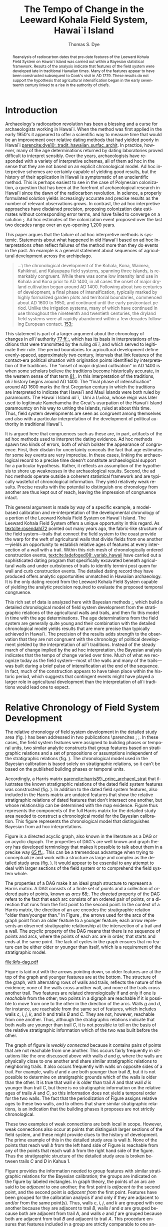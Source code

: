 #+TITLE:     The Tempo of Change in the Leeward Kohala Field System, Hawai`i Island
#+AUTHOR:    Thomas S. Dye
#+EMAIL:     tsd@tsdye.com
#+DATE:
#+DESCRIPTION:
#+KEYWORDS:
#+LANGUAGE:  en
#+OPTIONS:   H:3 num:t toc:t \n:nil @:t ::t |:t ^:t -:t f:t *:t <:t
#+OPTIONS:   TeX:t LaTeX:t skip:nil d:nil todo:t pri:nil tags:not-in-toc
#+INFOJS_OPT: view:nil toc:nil ltoc:t mouse:underline buttons:0 path:http://orgmode.org/org-info.js
#+EXPORT_SELECT_TAGS: export
#+EXPORT_EXCLUDE_TAGS: noexport
#+LINK_UP:
#+LINK_HOME:
#+XSLT:
#+STARTUP: overview
#+FILETAGS: RESEARCH
#+STYLE: <link rel="stylesheet" type="text/css" href="http://www.tsdye.com/tsd.css" />
#+LaTeX_CLASS: koma-article
#+LaTeX_CLASS_OPTIONS: [listof=flat,letterpaper,11pt,abstract=true]
#+LaTeX_HEADER: \usepackage[AUTO]{inputenc}
#+LaTeX_HEADER: \usepackage[T1]{fontenc}
#+LaTeX_HEADER: \usepackage[adobe-utopia]{mathdesign}
#+LaTeX_HEADER: \usepackage[scaled]{berasans}
#+LaTeX_HEADER: \usepackage[scaled]{beramono}
#+LaTeX_HEADER: \usepackage[style=authoryear-comp,natbib=true]{biblatex}
#+LaTeX_HEADER: \bibliography{tempo}
#+LaTeX_HEADER: \usepackage{graphicx}
#+LaTeX_HEADER: \setcounter{tocdepth}{1}
#+LaTeX_HEADER: \setcounter{secnumdepth}{1}
#+LaTeX_HEADER: \usepackage{microtype}
#+LaTeX_HEADER: \newcommand{\rc}{\ensuremath{^{14}}{C}}
#+LaTeX_HEADER: \usepackage{paralist}
#+LaTeX_HEADER: \renewenvironment{enumerate}{\begin{inparaenum}[(i)]}{\end{inparaenum}}
#+LaTeX_HEADER: \let\description\compactdesc
#+LaTeX_HEADER: \let\itemize\compactitem
#+LaTeX_HEADER: \let\latin\textit
#+LaTeX_HEADER: \let\era\textsc
#+LaTeX_HEADER: \newcounter{tsd@fn}
#+LaTeX_HEADER: \newcommand{\fn}[1]{\setcounter{tsd@fn}{#1}\textsuperscript{\fnsymbol{tsd@fn}}}
#+LaTeX_HEADER: \usepackage{booktabs}
#+LaTeX_HEADER: \usepackage{textcomp,latexsym}
#+LaTeX_HEADER: \usepackage{tabularx}
#+LaTeX_HEADER: \usepackage[x11names]{xcolor}
#+LaTeX_HEADER: \usepackage[colorlinks=true,urlcolor=SteelBlue4,linkcolor=Firebrick4,citecolor=Green4]{hyperref}

#+BEGIN_abstract
Reanalysis of radiocarbon dates that pre-date features of the Leeward
Kohala Field System on Hawai`i Island was carried out within a
Bayesian statistical framework.  Results of the analysis indicate that
features of the field system were developed late in traditional
Hawaiian times.  Many of the features appear to have been constructed
subsequent to Cook's visit in AD 1779.  These results do not support
the hypothesis that agricultural intensification began in the early
seventeenth century linked to a rise in the authority of chiefs.
#+END_abstract

#+LaTeX: \tableofcontents
#+LaTeX: \listoffigures
#+LaTeX: \listoftables

* Introduction

Archaeology's radiocarbon revolution has been a blessing and a curse
for archaeologists working in Hawai`i.  When the method was first
applied in the early 1950's it appeared to offer a scientific way to
measure time that would be an improvement over relative dating methods
that had yielded poorly in Hawai`i
[[parencite:dye10:_tradit_hawaiian_surfac_archit]].  In practice,
however, many of the \rc\space age determinations returned by dating
laboratories proved difficult to interpret sensibly.  Over the years,
archaeologists have responded with a variety of interpretive schemes,
all of them ad hoc in the sense that they are not based on an explicit
chronological model.  Ad hoc interpretive schemes are certainly
capable of yielding good results, but the history of their application
in Hawaii is symptomatic of an unscientific method.  This is perhaps
easiest to see in the case of Polynesian colonization, a question that
has been at the forefront of archaeological research in Hawai`i since
the dawn of the radiocarbon revolution.  In science, a properly
formulated solution yields increasingly accurate and precise results
as the number of relevant observations grows.  In contrast, the ad hoc
interpretive approaches have disdained precision, proposing
colonization date estimates without corresponding error terms, and
have failed to converge on a solution
[[parencite:dyess:_model_age_estim_polyn_colon_hawaii][;]].  Ad hoc
estimates of the colonization event proposed over the last two decades
range over an eye-opening 1,200 years.

This paper argues that the failure of ad hoc interpretive methods is
systemic.  Statements about what happened in old Hawai`i based on ad
hoc interpretations often reflect failures of the method more than
they do events in the past.  An example is a general statement about
sequences of agricultural development across the archipelago.
#+begin_quote
\ldots\ the chronological development of the Kohala, Kona, Waimea,
Kahikinui, and Kalaupapa field systems, spanning three islands, is
remarkably congruent.  While there was some low intensity land use in
Kohala and Kona prior to AD 1400, in all cases the onset of major
dryland cultivation began around AD 1400.  Following about two
centuries of development, a final phase of intensification, typically
marked by highly formalized garden plots and territorial boundaries,
commenced about AD 1600 to 1650, and continued until the early
postcontact period.  Unlike the irrigation systems, many of which have
continued in use throughout the nineteenth and twentieth centuries,
the dryland field systems were all rapidly abandoned within a few
decades following European contact.
[[parencite:kirch10:_how_chief_becam_kings][153;]]
#+end_quote
This statement is part of a larger argument about the chronology of
changes in /ali`i/ authority
[[parencite:kirch10:_how_chief_becam_kings][77 ff.;]], which has its basis
in interpretations of traditions that were transmitted by the ruling
/ali`i/, and which served to legitimate their rule.  The period
boundaries for agricultural development define evenly-spaced,
approximately two century, intervals that link features of the
contact-era political situation with origination points identified by
interpretation of the traditions.  The "onset of major dryland
cultivation" in AD 1400 is when some scholars believe the traditions
become historically accurate, in the western sense of that term
[[parencite:kirch10:_how_chief_becam_kings][81;]].  In this interpretation
of the traditions, /ali`i/ history begins around AD 1400.  The "final
phase of intensification" around AD 1600 marks the first Gregorian
century in which the traditions are interpreted to indicate that
Hawai`i and Maui Islands were both ruled by paramounts. The Hawai`i
Island /ali`i/, `Umi a L\=iloa, whose reign was later used to
legitimate Kamehameha the Great's usurpation of the Hawai`i Island
paramountcy on his way to uniting the islands, ruled at about this
time.  Thus, field system developments are seen as congruent
among themselves and also with a particular interpretation of the
development of political authority in traditional Hawai`i.

It is argued here that congruences such as these are, in part,
artifacts of the ad hoc methods used to interpret the dating evidence.
Ad hoc methods spawn two kinds of errors, both of which bolster the
appearance of congruence.  First, their disdain for uncertainty
conceals the fact that age estimates for some key events are very
imprecise.  In these cases, linking the archaeological record to a
precise time doesn't constitute archaeological support for a
particular hypothesis.  Rather, it reflects an assumption of the
hypothesis to shore up weaknesses in the archaeological results.
Second, the ad hoc methods operate outside a coherent statistical
framework and are typically wasteful of chronological information.
They yield relatively weak results.  Precise results with the
potential to distinguish one chronology from another are thus kept out
of reach, leaving the impression of congruence intact.

This general argument is made by way of a specific example, a
model-based calibration and re-interpretation of the developmental
chronology of a portion of the Leeward Kohala Field System on Hawai`i
Island.  The Leeward Kohala Field System offers a unique opportunity
in this regard.  As [[textcite:rosendahl72]] pointed out many years
ago, the fabric-like structure of the field system---trails that
connect the field system to the coast provide the warp for the weft of
agricultural walls that divide fields from one another---yields an
opportunity to establish relative ages of features at every
intersection of a wall with a trail.  Within this rich mesh of
chronologically ordered construction events,
[[textcite:ladefoged08:_variab_hawaii]] have carried out a
sophisticated dating program that specifically excavated beneath
agricultural walls and under curbstones of trails to identify termini
post quem for wall and curb construction events.  The detailed dating
record they have produced offers analytic opportunities unmatched in
Hawaiian archaeology.  It is the only dating record from the Leeward
Kohala Field System capable of yielding the analytic precision
required to evaluate the proposed temporal congruence.

This rich set of data is analyzed here with Bayesian methods
[[parencite:buck96][;]], which build a detailed chronological model of
field system development from the stratigraphic relations of the
agricultural walls and trails, and then fix this model in time with
the \rc\space age determinations.  The \rc\space age determinations
from the field system are generally quite young and their combination
with the detailed chronological model yields results that are more
precise than typically achieved in Hawai`i.  The precision of the
results adds strength to the observation that they are not congruent
with the chronology of political development yielded by the
interpretation of /ali`i/ traditions.  Instead of the steady march of
change implied by the ad hoc interpretation, the Bayesian analysis
indicates that the tempo of change varied over time.  Much of what we
recognize today as the field system---most of the walls and many of
the trails---was built during a brief pulse of intensification at the
end of the sequence.  In fact, much of the construction appears to
have taken place within the historic period, which suggests that
contingent events might have played a larger role in agricultural
development than the interpretation of ali`i traditions would lead one
to expect.

* Relative Chronology of Field System Development

The relative chronology of field system development in the detailed
study area (fig. \ref{fig:diagram}) has been addressed in two
publications \parencites
[[multicite:ladefoged03:_archaeol_eviden_for_agric_devel][;]]
[[multicite:ladefoged08:_variab_hawaii][;]].  In these cases, the
field system features were assigned to building phases or temporal
units, two similar analytic constructs that group features based on
stratigraphic relations and a set of propositions or assumptions
independent of the stratigraphic relations (fig. \ref{fig:building}).
The chronological model used in the Bayesian calibration is based
solely on stratigraphic relations, so it can't be based on the
published building phases or temporal units.

#+BEGIN_LaTeX
\begin{figure}[htb!] 
\centering
\includegraphics[width=4.5in]{lad-graves.pdf} 

\caption[Diagram of the detailed study
area]{\label{fig:diagram}Diagram of the detailed study area.  Uphill
is toward the top of the diagram.  Trails are indicated by capital
letters in boxes and walls by lower case letters in ovals.  The labels
of dated features are shaded gray.}

\end{figure}
#+END_LaTeX

#+CAPTION: [Periodization of field system features]{Periodization of field system features by building phase.}
#+LABEL: fig:building
#+ATTR_LaTeX: width=5in

[[file:Ladefoged_and_Graves_2008_fig_7.jpg]]

Accordingly, a Harris matrix
[[parencite:harris89:_princ_archaeol_strat]] that illustrates the
known stratigraphic relations of the dated field system
features was constructed (fig. \ref{fig:digraph}).  In addition to the
dated field system features, also included in the Harris matrix are
undated features that show the relative stratigraphic relations of
dated features that don't intersect one another, but whose
relationship can be determined with the map evidence.  Figure
\ref{fig:digraph} thus represents the components of the full Harris
matrix for the detailed study area needed to construct a chronological
model for the Bayesian calibration.  This figure represents the
chronological model that distinguishes Bayesian from ad hoc
interpretations.

Figure \ref{fig:digraph} is a directed acyclic graph, also known in
the literature as a DAG or an acyclic digraph.  The properties of
DAG's are well known and graph theory has developed terminology that
makes it possible to talk about them in a precise way
[[parencite:hage83:_models][65 ff.;]].  This can be a tremendous advantage
when trying to conceptualize and work with a structure as large and
complex as the detailed study area (fig. \ref{fig:diagram}).  It would
appear to be essential to any attempt to deal with larger sections of
the field system or to comprehend the field system whole.

The properties of a DAG make it an ideal graph structure to represent
a Harris matrix.  A DAG consists of a finite set of /points/ and a
collection of ordered pairs of points, known as /arcs/
[[parencite:hage83:_models][68;]].  The /directed/ property of the DAG
refers to the fact that each arc consists of an ordered pair of
points, or a direction that runs from the first point to the
second point.  In the context of a Harris matrix, the
direction of an arc encodes the stratigraphic relation "older
than/younger than."  In Figure \ref{fig:digraph}, the arrows used for
the arcs of the graph point from an older feature to a younger
feature; each arrow represents an observed stratigraphic relationship
at the intersection of a trail and a wall.  The /acyclic/ property of
the DAG means that there is no sequence of points and arcs, where the
points of each arc are in order, that starts and ends at the same
point.  The lack of cycles in the graph ensures that no feature can be
either older or younger than itself, which is a requirement of the
stratigraphic model.

#+CAPTION: [Chronological model of field system features]{Chronological model of field system features.  Features are labeled as in Figure \ref{fig:diagram}.}
#+LABEL: fig:digraph
#+ATTR_LaTeX: width=5in

#+call: make-dag() :results file

#+results: make-dag()
[[file:lkfs-dag.pdf]]



Figure \ref{fig:digraph} is laid out with the arrows pointing down, so
older features are at the top of the graph and younger features are at
the bottom.  The structure of the graph, with alternating rows of
walls and trails, reflects the nature of the evidence; none of the
walls cross another wall, and none of the trails cross another trail.
Two features are related chronologically if and only if one is
/reachable/ from the other; two points in a digraph are reachable if
it is possible to move from one to the other in the direction of the
arcs.  Walls /g/ and /d/, for instance, are reachable from the
same set of features, which includes walls /c/, /i/, /j/, /k/, and /h/
and trails /B/ and /C/.  They are not, however, reachable from one
another.  Thus, although the stratigraphic relations indicate that
both walls are younger than trail /C/, it is not possible to tell on
the basis of the relative stratigraphic information which of the two
was built before the other.

The graph of figure \ref{fig:digraph} is /weakly connected/ because it
contains pairs of points that are not reachable from one another.
This occurs fairly frequently in situations like the one discussed
above with walls /d/ and /g/, where the walls are physically close to
one another and share similar stratigraphic relations to neighboring
trails.  It also occurs frequently with walls on opposite sides of a
trail.  For example, walls /d/ and /e/ are both younger than trail
/B/, but it is not possible to determine on stratigraphic grounds
which of the walls is older than the other.  It is true that wall /e/
is older than trail /A/ and that wall /d/ is younger than trail /C/,
but there is no stratigraphic information on the relative ages of
trails /A/ and /C/, so this information does not yield a temporal
order for the two walls.  The fact that the periodization of Figure
\ref{fig:building} assigns relative ages to these two walls, and to
others that share similar stratigraphic relations, is an indication
that the building phases it proposes are not strictly chronological.

These two examples of weak connections are both local in scope.
However, weak connections also occur at points that distinguish larger
sections of the field system, and these might provide clues to the
history of development.  The prime example of this in the detailed
study area is wall /b/.  None of the points that reach wall /b/ from
the left hand side of Figure \ref{fig:digraph} is reachable from any
of the points that reach wall /b/ from the right hand side of the
figure.  Thus the stratigraphic structure of the detailed study area
is broken between trails /C/ and /D/ in Kahua 1.

Figure \ref{fig:digraph} provides the information needed to group
features with similar stratigraphic relations for the Bayesian
calibration; the groups are indicated on the figure by labeled
rectangles.  In graph theory, the points of an arc are said to be
/adjacent/ to one another; the first point is /adjacent to/ the second
point, and the second point is /adjacent from/ the first point.
Features have been grouped for the calibration analysis if and only if
they are adjacent to and/or from the same point(s).  Thus, walls /c/,
/i/, /j/, and /k/ are grouped with one another because they are
adjacent to trail /B/, walls /l/ and /a/ are grouped because both are
adjacent from trail /A/, and walls /e/ and /f/ are grouped because both
are adjacent from trail /B/ and adjacent to trail /A/.  This procedure
ensures that features included in a group are strictly comparable to
one another according to the relative stratigraphic information.

* \rc\space Dating of Field System Features

Table \ref{tab:dates} lists 21 of the 25 \rc\space age determinations
associated with agricultural features in Leeward Kohala Field System
published by [[textcite:ladefoged08:_variab_hawaii][Table 1;]].  It
includes all 17 \rc\space age determinations from the detailed study
area at P\=ahinahina and Kahua 1, along with four of the eight
\rc\space age determinations from features outside the detailed study
area.  All of the age determinations in the table are on short-lived
materials.  The four excluded \rc\space age determinations are on
materials identified as dicot wood.  They were excluded because of the
potential in-built age carried by this material.  The \rc\space age
determinations all derive from archaeological contexts that "date
activities that occurred before the construction of the agricultural
walls" or that "pre-date the construction of the trails"
[[parencite:ladefoged08:_variab_hawaii][778;]].

#+begin_src latex :exports results :results latex
  \begin{table}[htb!]
    \centering
    \footnotesize
    \caption{\rc\ age determinations}
    \label{tab:dates}
    <<booktabs-notes(table=dates,notes=dates-fn,lspace=t,align="rcrlcrr",env="tabular")>>  
  \end{table}
#+end_src

#+results:
#+BEGIN_LaTeX
\begin{table}[htb!]
  \centering
  \footnotesize
  \caption{\rc\ age determinations}
  \label{tab:dates}
  
    \begin{tabular}{rcrlcrr}
    \toprule
    $\theta$\fn{1} & Feature\fn{2} & Group\fn{3} & Beta- & CRA\fn{4} & Outlier & KRC-\fn{5} \\
  \midrule
  8 & i & 1 & 189729 & 290 $\pm$ 40 & -2\% & 1 \\
  9 & j & 1 & 189730 & 440 $\pm$ 40 & 6\% & 2 \\
  10 & k & 1 & 189731 & 420 $\pm$ 40 & 2\% & 3 \\
  11 & c & 1 & 208141 & 200 $\pm$ 40 & 20\% & 22 \\
  12 & e & 3 & 208138 & 320 $\pm$ 40 & 5\% & 19 \\
  13 & f & 3 & 208139 & 160 $\pm$ 40 & -3\% & 20 \\
  14 & e & 3 & 208140 & 150 $\pm$ 40 & -3\% & 21 \\
  15 & l & 5a & 189732 & 210 $\pm$ 40 & 1\% & 4 \\
  16 & a & 5a & 208142 & 340 $\pm$ 40 & -3\% & 23 \\
  17 & d & 5b & 189734 & 250 $\pm$ 40 & 3\% & 6 \\
  18 & g & 5b & 189735 & 410 $\pm$ 40 & 3\% & 7 \\
  19 & p & garden & 189740 & 330 $\pm$ 40 & n/a & 12 \\
  20 & q & garden & 189741 & 150 $\pm$ 30 & n/a & 13 \\
  21 & o & garden & 189742 & 130 $\pm$ 30 & n/a & 14 \\
  22 & B & 2 & 189733 & 130 $\pm$ 30 & -1\% & 5 \\
  23 & C & 4 & 189736 & 140 $\pm$ 30 & -3\% & 8 \\
  24 & F & garden & 189743 & 210 $\pm$ 40 & n/a & 15 \\
  25 & T-12 & garden & 189737 & 470 $\pm$ 40 & n/a & 9 \\
  26 & T-21 & garden & 189745 & 460 $\pm$ 40 & n/a & 17 \\
  27 & T-22 & garden & 206590 & 280 $\pm$ 40 & n/a & 18 \\
  28 & T-50 & garden & 208143 & 580 $\pm$ 40 & n/a & 24 \\
    \bottomrule\addlinespace
    \multicolumn{7}{l}{\fn{1} See \url{http://www.tsdye.com/research/tempo.html}.} \\
  \multicolumn{7}{l}{\fn{2} See Figure~\ref{fig:diagram}.} \\
  \multicolumn{7}{l}{\fn{3} See Figure~\ref{fig:digraph} and \url{http://www.tsdye.com/research/tempo.html}.} \\
  \multicolumn{7}{l}{\fn{4} Conventional \rc\ age \parencite{stuiver-polach77}.} \\
  \multicolumn{7}{l}{\fn{5} Source: \textcite{ladefoged08:_variab_hawaii}.} \\
    \end{tabular}
    
\end{table}
#+END_LaTeX


Table \ref{tab:dates} provides the label assigned to the age
determination by [[textcite:ladefoged08:_variab_hawaii]] in the last
column, the label assigned by the dating laboratory in column 4, the
wall or trail feature with which the age determination is associated,
keyed to Figure \ref{fig:diagram}, in column 2, and the calibration
group to which the determination has been assigned in column 3.  The
values in the first column, labeled \theta, identify the age
determinations in the Bayesian analysis. Technically, in the Bayesian
model each \theta represents the true calendar age of the sample,
which is estimated by the corresponding \rc\space age determination.
The values in the table start with \theta_8 and run through \theta_28.
This is because the field system calibration is carried out in the
context of an estimate of when the islands were initially colonized by
Polynesians, which requires seven age determinations assigned to
\theta_{1 \dots 7} [[parencite:dyess:_model_age_estim_polyn_colon_hawaii][;]].  The column labeled "Outlier" is an analytic result, discussed
below.

A striking feature of Table \ref{tab:dates} is that most of the
\rc\space age determinations are relatively young.  This is the case
even for \rc\space age determinations associated with the oldest
features in the detailed study area.  Two of the \rc\space age
determinations associated with Group 1 walls are less than 300
\rc\space years old, and the youngest of these, associated with wall
/c/, dates to 200 \pm 40 BP.  The sample collected from beneath the
curbstone of the oldest trail, trail /B/, dates to 130 \pm 30 BP.
Keeping in mind that these \rc\space age determinations pre-date
construction of the associated features, and that the field system was
abandoned "within a few decades following European contact"
[[parencite:kirch10:_how_chief_becam_kings][153;]], or about 100 BP, it
would appear that most of the features in the detailed study area were
built within the span of about 100 \rc\space years.

Because a 100 \rc\space year span seems too brief for construction of
the field system facilities, an analysis was performed to identify
outliers among the \rc\space age determinations
[[parencite:christen94:_summar_set_of_radioc_deter]].  The expectation was
that the young age determinations associated with the oldest features
would be identified as outliers and could be removed from the
calibration.  The results of the outlier analysis are presented in
column 6 of Table \ref{tab:dates} as the difference between an
uninformative prior probability assigned to each \rc\space age
determination and the posterior probability returned by the analysis.
Negative numbers indicate \rc\space age determinations that are less
likely to be outliers than was estimated by the prior probability and
positive numbers indicate \rc\space age determinations that are more
likely to be outliers.  The outlier identification procedure doesn't
establish a metric for how big this difference must be for a \rc\space
age determination to be considered an outlier.  In practice, the
analyst uses the results to draw attention to particular \rc\space age
determinations and these are scrutinized as necessary before a
decision is made either to keep them in the analysis or discard them
as outliers.

The results of the outlier analysis indicate that there is no reason
to question the integrity of most of the age determinations.  The
young age determination from under the curbstone of trail /B/ and the
age determination associated with wall /i/ in Group 1 are not
outliers.  The only age determination possibly indicated by the
analysis as an outlier is the age determination associated with wall
/c/.  [[textcite:ladefoged08:_variab_hawaii][779;]] don't discuss this
particular age determination and it appears not to have played a role
in their interpretation of the dating results.  However, there are
several reasons why this age determination should not be treated as
an outlier:
   1. the dating model typically has few age determinations per group
      and this makes outlier determination less reliable than it would
      be with more samples;
   2. the result returned by the outlier analysis is not particularly
      strong---the prior probability of 0.1 increased to 0.3, about a
      quarter of the possible maximum;
   3. the \rc\space age determination is only 90 \rc\space years
      younger than the next youngest sample from beneath a Group 1
      wall;
   4. the \rc\space age determination associated with the feature
      immediately younger than it, trail /B/, is stratigraphically
      correct and about 70 \rc\space years younger than it; and
   5. charcoal from the later swidden activities might be relatively
      rare if, as appears to be the case, secondary growth
      were consistently used as a source of mulch, or if burned
      secondary growth consisted mostly of grasses [[parencite:kirch10:_how_chief_becam_kings][53;]].  
On balance, then, there appears to be no compelling reason to discard
this age determination as an outlier.  However, this is an issue that
might repay identification and dating of additional samples from
beneath Group 1 walls.

* Developmental Periods and Their Boundaries

The history of the Leeward Kohala Field System is typically described
according to a theory of agricultural development that distinguishes
processes of expansion and intensification
[[parencite:kirch10:_how_chief_becam_kings,ladefoged08:_variab_hawaii,ladefoged:_leewar_kohal_field_system]].
The process of expansion involves "conversion of previously unused
areas to cultivation"
[[parencite:ladefoged:_leewar_kohal_field_system][95;]].  It is recognized
archaeologically beneath the oldest field system walls in units of
stratification that "show clear signs of clearing or cultivation, such
as digging stick holes, churned sediments, and charcoal lenses or
flecking" [[parencite:ladefoged08:_variab_hawaii][778;]].  The process of
intensification increases "the amount of labor in a fixed area of land
to increase production"
[[parencite:ladefoged:_leewar_kohal_field_system][95;]].  It is recognized
archaeologically by construction of the field system walls.  In use,
the walls were typically planted with sugar cane which helped them
serve as windbreaks, which increased yields by protecting crops from
the famous Kohala winds and reducing evapotranspiration
[[parencite:ladefoged:_leewar_kohal_field_system][94;]].

The periods of expansion and intensification can be augmented with two
additional periods that set the Leeward Kohala Field System within the
framework of a first-order cultural sequence for Hawai`i.  The first
of these embraces the time between Polynesian colonization and the
onset of agricultural expansion.  The land that would later become the
Leeward Kohala field system lay undeveloped and was either unused or
used so lightly that archaeologists are unable to detect it.  At the
other end of the sequence is the time since the field system was
abandoned in the mid-nineteenth century.  Historically, use of the
area during this period was for cattle ranching, but other commercial
activities have been attempted, all of them made possible by the
introduction of certain property rights and the alienability of land
during the Mahele
[[parencite:chinen58:mahele,moffat95:_survey_mahel,banner05:_prepar_colon,chinen02:_they_cried_help]].
For ease of reference, the periods are here labeled Colonization,
Expansion, Intensification, and Alienation.  The model was calibrated
with the BCal software package [[parencite:bcal]].

Estimates of the period boundaries yielded by the Bayesian calibration
are shown in Figure \ref{fig:periods}.  The colonization event is
based on model (3) of
[[textcite:dyess:_model_age_estim_polyn_colon_hawaii]], which includes a
\rc\space age determination on rat bone from the `Ewa Plain that did
not control for the possibility of a marine component in the rat's
diet that would make the bone appear too old.  Model (3) was used
because it yields a relatively precise estimate of the colonization
event, but one which maintains the central tendency of the
less-precise estimate without the rat bone date
[[parencite:dyess:_model_age_estim_polyn_colon_hawaii]].  Still, the 67%
highest posterior density region of the estimate, analogous to the one
standard deviation error term of frequentist statistics, covers almost
two centuries.  The 95% HPD region, analogous to two standard
deviations, spans more than three centuries.  The distribution is
centered around AD 980 and is relatively symmetrical.


#+CAPTION: [Period boundary estimates]{Period boundary estimates.  The 67% highest posterior density regions are: \textit{top left}, AD 860--1029; \textit{top right}, AD 1290--1409; \textit{bottom left}, AD 1640--1729; \textit{bottom right}, AD 1850--1869.}
#+LABEL: fig:periods
#+ATTR_LaTeX: width=6in

#+call: dated-events-plot[:file lkfs-periods.pdf :height 4](bcal=lkfs-periods) :results file


The estimate for the beginning of the Expansion period is slightly
more precise than the estimate of the Colonization period.  The 67%
HPD covers about 120 years and the 95% HPD about 280 years.  The
central tendency of the distribution is clearly within the fourteenth
century; probabilities drop off quickly after AD 1400, and the long,
low early tail takes in the eleventh through thirteenth centuries.

The precision of the estimate improves markedly in the Intensification
period, due primarily to the constraints imposed by chronological
relations of the field system features (fig. \ref{fig:digraph}).
Given the model and current evidence, the 67% HPD covers 90 years and
the 95% HPD 210 years.  The distribution has a marked peak around AD
1680 that falls rapidly in the eighteenth century but has a long, low
early tail that extends through the sixteenth century.

The estimate for the Alienation period is included on Figure
\ref{fig:periods} for the sake of completeness.  This period boundary
is a floating parameter in the model that was modeled as a normal
curve with a ten year standard deviation centered at AD 1850.  Land
records from the Mahele appear to indicate that the field system was
abandoned by the middle of the nineteenth century.  In any event,
archaeological excavations in the field system did not yield
information on the abandonment event, so the estimate yielded by the
Bayesian calibration is mainly a reflection of the prior probability.


Estimates for the construction of facilities within the detailed study
area are shown in Figure \ref{fig:features} and the precisions of the
estimates are listed in Table \ref{tab:facility}.  The high precision
of these estimates is due to the many constraints yielded by the
stratigraphic relations of the trails and walls
(fig. \ref{fig:digraph}) and to the apparent brevity of the
Intensification period.  The estimate for Group 1 is also the estimate
for the onset of Intensification and was discussed earlier.  Group 2
dates construction of the curb along trail /B/, which marks the
boundary between P\=ahinahina and Kahua 1.  This trail appears to have
been built early in the eighteenth century.  The distribution of the
estimate is centered on AD 1720, with a 67% HPD region that spans 60
years.  The P\=ahinahina agricultural walls /e/ and /f/, in Group 3,
are estimated to have been constructed around the middle of the
eighteenth century.  The distribution of the estimate is centered on
AD 1760.  The 67% HPD region spans 70 years.  Trail C, in Kahua 1, but
structurally associated with features in P\=ahinahina, appears to have
been built around the turn of the nineteenth century.  The 67% HPD
region for this event spans 60 years.  Finally, the two P\=ahinahina
walls in Group 5a and the two Kahua 1 walls in Group 5b are estimated
to be penecontemporaneous.  The estimates for these two groups both
peak around AD 1840 and both have 67% HPD regions that span 50 years.

#+CAPTION: [Chronology of dated features]{Chronology of dated features in the Leeward Kohala Field System detailed study area.  See Table \ref{tab:facility} for estimates of precision and Figure \ref{fig:digraph} for the definition of groups.}
#+LABEL: fig:features
#+ATTR_LaTeX: width=6in

#+call: dated-events-plot[:file lkfs-features.pdf :height 4.5](bcal=feature-chronology) :results file

#+results: dated-events-plot[:file lkfs-features.pdf :height 4.5](bcal=feature-chronology)
[[file:lkfs-features.pdf]]

#+CAPTION: Precision of estimates for facility construction
#+LABEL: tab:facility
#+ATTR_LaTex:  align=ccc placement=[hbt]\footnotesize

| *Group* | *67% HPD (AD)* | *95% HPD (AD)* |
|---------+----------------+----------------|
|       2 |     1690--1749 |     1680--1779 |
|       3 |     1730--1799 |     1700--1819 |
|       4 |     1770--1829 |     1730--1859 |
|      5a |     1810--1859 |     1770--1879 |
|      5b |     1810--1859 |     1770--1869 |

* Tempo of Change

An alternative view of the calibration results takes the focus away
from estimates of period boundaries and puts it instead on estimates
of period duration.  Figure \ref{fig:tempo} shows duration estimates
for the Colonization, Expansion, Intensification, and Alienation
periods.


#+CAPTION: [Tempo of change in the Leeward Kohala Field System]{Tempo of change in the Leeward Kohala Field System.  The figure is in row major order with the oldest period in the upper left. The 67% HPD intervals are: \textit{top left}, 270--489 years; \textit{top right}, 260--419 years; \textit{bottom left}, 100--189 years; \textit{bottom right}, 100--139 years.  Note that the Alienation period is compressed somewhat by the use of AD 1950 as present, a convention in \rc\space dating.}
#+LABEL: fig:tempo
#+ATTR_LaTeX: width=6in

#+call: dated-interval-plot[:file lkfs-tempo.pdf :height 4](bcal=tempo) :results file

#+results: dated-interval-plot[:file lkfs-tempo.pdf :height 4](bcal=tempo)
[[file:lkfs-tempo.pdf]]

The Colonization and Expansion periods are both relatively long, on
the order of 3--5 centuries, and imprecisely estimated, with 67% HPD
regions between 160 and 260 years.  In contrast, the
Intensification and Alienation periods are relatively short.  Most of
the difference in their durations is due to a convention of \rc\space
dating that defines Present as AD 1950.  Adding an extra 60 years to
the length of the Alienation period would shift its distribution to
the right and bring it almost precisely in line with the
Intensification period.  Duration estimates for both periods are
relatively precise, although, as noted above, uncertainty in the
duration of the Alienation period is mostly an artifact of the model's
assumptions.

* Discussion

The extended quote in section [[Introduction]]
[[parencite:kirch10:_how_chief_becam_kings][153;]] is structured as an
origin narrative.  Like other origin narratives it has two goals---to
establish the plausibility of the events and processes it projects
onto the past, and to claim authority by locating them at particular
times [[parencite:moore95:_probl_of_origin][;]].  This particular
origin narrative identifies the processes of agricultural expansion
and intensification and fixes their origins at AD 1400 and 1600--1650,
two times that an interpretation of tradition finds important in the
rise of /ali`i/ authority.  The regularity of the process identified
in the narrative---200 years of expansion followed by 200 years of
intensification into the early historic period---gives it an aura of
inevitability, as if the present were predicted by the origin events
in its past.  Bayesian calibration yields the precise dating results
with which to evaluate these claims about agricultural development, at
least in a portion of the Leeward Kohala Field System.  

The expansion process, whose origin is described as "the onset of
major dryland cultivation" is hypothesized to have originated about
AD 1400.  This is a time when land was cleared for cultivation of
sweet potato, a crop plant that originated in America and was
introduced to Eastern Polynesia by voyagers who made the return trip
to the coast of South America
[[parencite:storey07:_radioc_and_dna_eviden_for]].  On present
evidence, it was introduced to Hawai`i some 3--6 centuries after the
islands were colonized
[[parencite:dyess:_model_age_estim_polyn_colon_hawaii][Table 2;]].
Excavations in the Leeward Kohala Field System collected a charred
tuber tentatively identified as sweet potato that represents the
earliest dated occurrence of the plant in Hawai`i
[[parencite:ladefoged05:_introd_sweet_potat_polyn]].  The \rc\space
age determination for this probable sweet potato tuber, Beta-208143,
is the oldest from the field system (table \ref{tab:dates}), and thus
marks the onset of the Expansion period.
[[textcite:ladefoged:_leewar_kohal_field_system][779;]] interpreted
this information as placing the start of the Expansion period "as
early as AD 1290 but certainly by AD 1430."  The Bayesian calibration
relies on the same evidence for its estimate and gives a similar
result; stratigraphic relations that might constrain the calibrated
age of this sample are absent.  The date of AD 1400 for the expansion
process singled out by the origin narrative falls at the late end of
this range. It is a plausible estimate for the onset of the Expansion
period, but it is only one of very many plausible estimates. The
calibration results from the detailed study area are equally
"congruent" with an origin of the Expansion period anytime in the
fourteenth century or even a bit earlier.  The archaeological
information is less certain than the origin narrative implies.  In
this case, the origin narrative is imposing its structure on the
archaeological data rather than the other way round.

The second process identified in the origin narrative is "a final
phase of intensification" that "commenced about AD 1600 to 1650."
This range of dates is at odds with the interpretation put forward by
[[textcite:ladefoged:_leewar_kohal_field_system]], who believed the
intensification started earlier.  They assign early construction dates
to walls /j/ and /k/ in Group 1 based on the presence of relatively
old charcoal beneath them.  In their view, this puts the start of the
Intensification period "as early as AD 1410 but possibly not until AD
1630" [[parencite:ladefoged:_leewar_kohal_field_system][779;]].  This
inference appears to be based on a logical error, however.  It is only
possible to know that the charcoal collected under a wall is older
than the wall; it is not possible to know, in the absence of other
information, /how much/ older it is.  The Bayesian calibration
corrects this logical error and yields a much later estimate.
According to it, the intensification process got underway in AD
1640--1729, about a half century later than the range hypothesized by
the origin narrative.  This disparity grows when the pace of
intensification is considered.  At least three analyses have indicated
that most of the wall construction effort in the Leeward Kohala Field
System was concentrated in the later phases of wall building
[[parencite:ladefoged00:_kohala_fields,ladefoged03:_archaeol_eviden_for_agric_devel,ladefoged08:_variab_hawaii]].
This trend can be seen clearly in the detailed study area in the walls
related stratigraphically to trail /B/.  There are 28 of these; four
belong to the early Group 1 walls and the rest belong to Group 3,
which dates to AD 1730--1799, and Group 5, which dates to the early
nineteenth century.  Thus, the Bayesian calibration indicates that the
main thrust of field system intensification can be dated to the
eighteenth and early nineteenth centuries.  Much of it seems to be a
post-contact phenomenon.

This disparity between the hypothesized rise of /ali`i/ authority, as
intrepreted from /ali`i/ traditions, and field system intensification
is supported by evidence for development of the spatial structure of
the field system.  Application of graph theoretic principles to the
detailed study area indicates a structural break between trails /C/
and /D/ within Kahua 1 and not at the boundary of P\=ahinahina and
Kahua 1 as implied by an earlier analysis
[[parencite:ladefoged:_leewar_kohal_field_system][Figure 1;]].  This
structural break was not closed until sometime after the curb for
trail /C/ was constructed, which the Bayesian calibration estimates at
AD 1770--1829.  The implication of this finding is that construction
projects were carried out in sub-regions of the field system whose
boundaries were not coincident with /ahupua`a/ boundaries until
relatively late in traditional Hawaiian times and quite possibly into
the post-contact era.  To the extent that /ali`i/ authority was
projected into the field system within /ahupua`a/ land units, this
result suggests that /ali`i/ authority played a late, largely
post-contact, role in construction of the field system.

A consideration of the tempo of change indicated by the Bayesian
calibration contraindicates the impression of regularity and
inevitability left by the chronology of the origin narrative.
Instead, the expansion of agriculture into the region made possible by
the late introduction of sweet potato was a fairly long, drawn out
affair that is imprecisely dated with current evidence.  This is a
period during which expert agriculturalists experimented with a new
crop plant in areas that had previously seen little, if any, use.
Presumably, it was at this time that the limits of rain-fed
cultivation of sweet potato were discovered---the arid boundary of the
lowland fields and the nutrient deficient boundary in the wet uplands
[[parencite:vitousek04:_soils_agric_and_societ_in_precon_hawaii][;]].
Some experimentation with agricultural walls in the late seventeenth
century indicate efforts, presumably successful, to control soil
moisture against the combined effects of strong winds and variability
in precipitation.  This long period of expansion and initial
experimentation was punctuated, probably early in the historic period,
by a period of intensive wall construction and field subdivision that
ended less than a century later when the field system was abandoned.
The irregular tempo of change revealed by the Bayesian calibration,
with a late burst of investment in the field system infrastructure
followed soon after by its abandonment, suggests the importance of
contingency in the history of agricultural development and raises the
possibility that the response to contingent events, which disrupted several
hundred years of apparently successful agricultural and social
development, was not in the end sustainable.

\printbibliography

* Detailed Chronological Model                                     :noexport:
The model of the relative chronological information for the detailed
study area of the Leeward Kohala Field System (section [[Relative
Chronology of Development]]) and the \rc\space age determinations
(section [[\rc\space Dating]]) can be set within the framework of a
first-order cultural sequence for Hawai`i that was established using
Bayesian methods [[parencite:dyess:_model_age_estim_polyn_colon_hawaii]].  The
first-order cultural sequence includes a pre-colonization period,
evidenced by dated material recovered during paleoenvironmental
coring, and a post-colonization period, evidenced by dates on
Polynesian-introduced materials from archaeological sites.  If we let
\alpha_pre and \beta_pre equal the early and late bounds of the
pre-colonization period, and \alpha_post and \beta_post equal the
early and late bounds of the post-colonization period, then a
first-order cultural history sequence for Hawai`i can be expressed
with model (\ref{eq:first-order}), which states that 
   1. the pre-colonization period began at a time too old for the
      \rc\space method to date;
   2. the colonization event simultaneously ended the pre-colonization
      period and began the post-colonization period; and
   3. the post-colonization period continues to the present, which
      following \rc\space dating convention
      [[parencite:stuiver-polach77][;]], is AD 1950.

\begin{equation}\label{eq:first-order}
\infty = \alpha_{pre} > \beta_{pre} = \alpha_{post} > \beta_{post} = 0
\end{equation}

The age of the colonization event was estimated using model (3)
of [[textcite:dyess:_model_age_estim_polyn_colon_hawaii]], which includes
seven \rc\space age determinations on floral and faunal materials
[[parencite:dyess:_model_age_estim_polyn_colon_hawaii][Table 1;]].

The dating program carried out by
[[textcite:ladefoged08:_variab_hawaii][;]] dated materials that were
collected from archaeological contexts stratigraphically older than
selected trail curbs and agricultural walls.  These results from the
detailed study area of the Leeward Kohala Field System can be fit into
the first-order cultural sequence in the following way. The graph
theoretic analysis in Section [[Relative Chronology of Development]]
identified and grouped features with equivalent relative stratigraphic
relations, creating six groups (fig. \ref{fig:digraph}).  The early
and late bounds of the pre-feature deposits in each group can be
specified as \alpha_n and \beta_n, respectively, where n = (1, 2, 3,
4, 5a, 5b).  Two undated features, trail /A/ and wall /h/, are
included in the model to establish stratigraphic relations among dated
features; these are indicated as the floating parameters \phi_A and
\phi_h, both of which were assigned uninformative prior probabilities
modeled as a uniform distribution AD 800-1950.  In addition, land
records indicate that the Leeward Kohala Field System was likely
abandoned by the middle of the nineteenth century.  This information
is included in the model with a floating parameter, \phi_abandon, that
is normally distributed at AD 1850 with a standard deviation of 10
years.

Each \beta_n provides an estimate for when the walls of Group /n/ were
built.   

\begin{equation}\label{eq:1}
\beta_{pre} > \alpha_1 > \theta_{8-11} > \beta_1 > \beta_2
\end{equation}

\begin{equation}\label{eq:2}
\alpha_2 > \theta_{22} > \beta_2 > \beta_3
\end{equation}

\begin{equation}\label{eq:3}
\alpha_3 > \theta_{12-14} > \beta_3 > \phi_A
\end{equation}

\begin{equation}\label{eq:h}
\phi_h > \beta_4
\end{equation}

\begin{equation}\label{eq:4}
\alpha_4 > \theta_{23} > \beta_4 > \beta_5b
\end{equation}

\begin{equation}\label{eq:A}
\phi_A > \beta_{5a}
\end{equation}

\begin{equation}\label{eq:5a}
\alpha_{5a} > \theta_{15, 16} > \beta_{5a} > \phi_{abandon}
\end{equation}

\begin{equation}\label{eq:5b}
\alpha_{5b} > \theta_{17, 18} > \beta_{5b} > \phi_{abandon}
\end{equation}

In addition, there are seven \rc\space age determinations from outside
the most intensively investigated portion of the field system.  These
age determinations provide information on the timing of gardening
activities, but don't usefully constrain the model set out above.
They are useful, however, to establish the onset of the Expansion
period. 

\begin{equation}\label{eq:garden}
\beta_{pre} > \alpha_{garden} > \theta_{19-21, 25-28} > \beta_{garden} > \phi_{abandon}
\end{equation}

* References                                                       :noexport:

** Roots of Conflict
   :PROPERTIES:
   :TITLE:    Roots of Conflict
   :TYPE:     book
   :EDITOR:   Patrick Vinton Kirch
   :PUBLISHER: SAR Press
   :YEAR:     2010
   :SERIES:   School for Advanced Research Advanced Seminar Series
   :ADDRESS:  Santa Fe, NM
   :CUSTOM_ID: zzz_kirch10:_roots_confl
   :END:

** The Leeward Kohala Field System
   :PROPERTIES:
   :TITLE:    The Leeward Kohala Field System
   :TYPE:     incollection
   :AUTHOR:   Thegn N. Ladefoged and Michael W. Graves
   :BOOKTITLE: Roots of Conflict: Soils, Agriculture, and Sociopolitical Complexity in Ancient Hawai`i
   :CROSSREF: zzz_kirch10:_roots_confl
   :CHAPTER:  5
   :PAGES:    89--110
   :CUSTOM_ID: ladefoged:_leewar_kohal_field_system
   :END:

** Model-based Age Estimate for {P}olynesian Colonization of {H}awai`i
   :PROPERTIES:
   :TITLE:    A Model-based Age Estimate for {P}olynesian Colonization of {H}awai`i
   :TYPE:     article
   :AUTHOR:   Thomas S. Dye
   :JOURNAL:  Archaeology in Oceania
   :YEAR:     in press
   :CUSTOM_ID: dyess:_model_age_estim_polyn_colon_hawaii
   :END:

** How Chiefs Became Kings
   :PROPERTIES:
   :TITLE:    How Chiefs Became Kings: Divine Kingship and the Rise of Archaic States in Ancient Hawai`i
   :TYPE:     book
   :AUTHOR:   Patrick Vinton Kirch
   :PUBLISHER: University of California Press
   :YEAR:     2010
   :ADDRESS:  Berkeley, CA
   :CUSTOM_ID: kirch10:_how_chief_becam_kings
   :END:

*** Chronological development of field systems, p. 153
    To sum up, the chronological development of the Kohala, Kona, Waimea,
    Kahikinui, and Kalaupapa field systems, spanning three islands, is
    remarkably congruent.  While there was some low intensity land use in
    Kohala and Kona prior to AD 1400, in all cases the onset of major
    dryland cultivation began around AD 1400.  Following about two
    centuries of development, a final phase of intensification, typically
    marked by highly formalized garden plots and territorial boundaries,
    commenced about AD 1600 to 1650, and continued until the early
    postcontact period.  Unlike the irrigation systems, many of which have
    continued in use throughout the nineteenth and twentieth centuries,
    the dryland field systems were all rapidly abandoned within a few
    decades following European contact.

*** Early archaeological sites, p. 126
    Only a single well-documented habitation site, with early forms of
    Eastern Polynesian artifacts (fishhooks, adzes), is arguably dated to
    this initial phase: the Bellows or O18 dune site at Waim\={a}nalo on
    windward O`ahu.

*** Traditional political history
- Assuming a 20 year generational interval and accepting Hommon's
  judgement that the last 21 generations of the /ali`i/
  genealogies are historically accurate takes the traditional
  history of the ali`i back to AD 1400 (which is one
  congruence). p. 81--82
- Ali`i history, in the western sense of the word "history,"
  begins in AD 1400
- AD 1600 marks the beginning of the first Gregorian century in
  which there were island paramounts on Maui and Hawai`i Island.
- `Umi a L\=iloa, whose reign helped legitimate Kamehameha's
  usurpation, ruled at about this time.

** Archaeological evidence for agricultural development in Kohala, Island of Hawai`i
   :PROPERTIES:
   :TITLE:    Archaeological evidence for agricultural development in {Kohala, Island of Hawai`i}
   :TYPE:     article
   :AUTHOR:   Thegn N. Ladefoged and Michael W. Graves and Mark D. McCoy
   :JOURNAL:  Journal of Archaeological Science
   :YEAR:     2003
   :VOLUME:   30
   :PAGES:    923--940
   :CUSTOM_ID: ladefoged03:_archaeol_kohal_islan_hawaii
   :END:
** Variable development of dryland agriculture in {H}awai`i: A fine-grained chronology from the {Kohala Field System, Hawai`i Island}
   :PROPERTIES:
   :TITLE:    Variable development of dryland agriculture in {H}awai`i: A fine-grained chronology from the {Kohala Field System, Hawai`i Island}
   :TYPE:     article
   :AUTHOR:   Thegn N. Ladefoged and Michael W. Graves
   :JOURNAL:  Current Anthropology
   :YEAR:     2008
   :VOLUME:   49
   :NUMBER:   5
   :PAGES:    771--802
   :CUSTOM_ID: ladefoged08:_variab_hawaii
   :END:

** Traditional {H}awaiian Surface Architecture: Absolute and Relative Dating
   :PROPERTIES:
   :TITLE:    Traditional {H}awaiian Surface Architecture: Absolute and Relative Dating
   :TYPE:     incollection
   :AUTHOR:   Thomas S. Dye
   :BOOKTITLE: Research Designs for Hawaiian Archaeology: Agriculture, Architecture, Methodology
   :PUBLISHER: Society for Hawaiian Archaeology
   :YEAR:     2010
   :CROSSREF: zzz_dye10:_resear_desig_hawaiian_archaeol
   :CHAPTER:  2
   :PAGES:    93--155
   :CUSTOM_ID: dye10:_tradit_hawaiian_surfac_archit
   :END:
** Research Designs for Hawaiian Archaeology: Agriculture, Architecture, Methodology
   :PROPERTIES:
   :TITLE:    Research Designs for Hawaiian Archaeology: Agriculture, Architecture, Methodology
   :TYPE:     book
   :EDITOR:   Thomas S. Dye
   :PUBLISHER: Society for Hawaiian Archaeology
   :YEAR:     2010
   :NUMBER:   3
   :SERIES:   Special Publication
   :ADDRESS:  Honolulu
   :CUSTOM_ID: zzz_dye10:_resear_desig_hawaiian_archaeol
   :BOOKTITLE: Research Designs for Hawaiian Archaeology: Agriculture, Architecture, Methodology
   :CROSSREF: zzz_dye10:_resear_desig_hawaiian_archaeol
   :CHAPTER:  2
   :PAGES:    93--155
   :END:
** The Archaeology of Time
   :PROPERTIES:
   :TITLE:    The Archaeology of Time
   :TYPE:     book
   :AUTHOR:   Gavin Lucas
   :PUBLISHER: Routledge
   :YEAR:     2005
   :SERIES:   Themes in Archaeology
   :ADDRESS:  New York
   :CUSTOM_ID: lucas05:_archaeol_time
   :END:
* Digraph of field system                                          :noexport:
** Source

#+tblname: adj-lkfs
|   | A | B | C | D | E | F | G | a | b | c | d | e | f | g | h | i | j | k | l | m | n | o | p | q |
| A |   |   |   |   |   |   |   | 1 |   |   |   |   |   |   |   |   |   |   | 1 |   |   |   |   |   |
| B |   |   |   |   |   |   |   |   |   |   | 1 | 1 | 1 | 1 | 1 |   |   |   | 1 |   |   |   |   |   |
| C |   |   |   |   |   |   |   |   | 1 |   | 1 |   |   | 1 |   |   |   |   |   |   |   |   |   |   |
| D |   |   |   |   |   |   |   |   | 1 |   |   |   |   |   |   |   |   |   |   |   | 1 |   |   |   |
| E |   |   |   |   |   |   |   |   |   |   |   |   |   |   |   |   |   |   |   |   |   |   |   |   |
| F |   |   |   |   |   |   |   |   |   |   |   |   |   |   |   |   |   |   |   | 1 |   |   |   |   |
| G |   |   |   |   |   |   |   |   |   |   |   |   |   |   |   |   |   |   |   |   |   |   | 1 |   |
| a |   |   |   |   |   |   |   |   |   |   |   |   |   |   |   |   |   |   |   |   |   |   |   |   |
| b |   |   |   |   |   |   |   |   |   |   |   |   |   |   |   |   |   |   |   |   |   |   |   |   |
| c | 1 | 1 |   |   |   |   |   |   |   |   |   |   |   |   |   |   |   |   |   |   |   |   |   |   |
| d |   |   |   |   |   |   |   |   |   |   |   |   |   |   |   |   |   |   |   |   |   |   |   |   |
| e | 1 |   |   |   |   |   |   |   |   |   |   |   |   |   |   |   |   |   |   |   |   |   |   |   |
| f | 1 |   |   |   |   |   |   |   |   |   |   |   |   |   |   |   |   |   |   |   |   |   |   |   |
| g |   |   |   |   |   |   |   |   |   |   |   |   |   |   |   |   |   |   |   |   |   |   |   |   |
| h |   |   | 1 |   |   |   |   |   |   |   |   |   |   |   |   |   |   |   |   |   |   |   |   |   |
| i | 1 | 1 | 1 |   |   |   |   |   |   |   |   |   |   |   |   |   |   |   |   |   |   |   |   |   |
| j | 1 | 1 | 1 |   |   |   |   |   |   |   |   |   |   |   |   |   |   |   |   |   |   |   |   |   |
| k | 1 | 1 | 1 |   |   |   |   |   |   |   |   |   |   |   |   |   |   |   |   |   |   |   |   |   |
| l |   |   |   |   |   |   |   |   |   |   |   |   |   |   |   |   |   |   |   |   |   |   |   |   |
| m |   |   |   | 1 | 1 |   |   |   |   |   |   |   |   |   |   |   |   |   |   |   |   |   |   |   |
| n |   |   |   |   | 1 |   |   |   |   |   |   |   |   |   |   |   |   |   |   |   |   |   |   |   |
| o |   |   |   |   | 1 |   |   |   |   |   |   |   |   |   |   |   |   |   |   |   |   |   |   |   |
| p |   |   |   |   | 1 | 1 |   |   |   |   |   |   |   |   |   |   |   |   |   |   |   |   |   |   |
| q |   |   |   |   | 1 |   |   |   |   |   |   |   |   |   |   |   |   |   |   |   |   |   |   |   |

#+tblname: lkfs-attrib
|   | dated | symbol | group |
| A |       | box    |       |
| B | yes   | box    |     2 |
| C | yes   | box    |     4 |
| D |       | box    |       |
| E |       | box    |       |
| F | yes   | box    |       |
| G |       | box    |       |
| a | yes   |        |    5a |
| b |       |        |       |
| c | yes   |        |     1 |
| d | yes   |        |    5b |
| e | yes   |        |     3 |
| f | yes   |        |     3 |
| g | yes   |        |    5b |
| h |       |        |       |
| i | yes   |        |     1 |
| j | yes   |        |     1 |
| k | yes   |        |     1 |
| l | yes   |        |    5a |
| m |       |        |       |
| n |       |        |       |
| o | yes   |        |       |
| p | yes   |        |       |
| q | yes   |        |       |





   It might be possible to indicate the groups with subgraphs.  I should
   probably pass in two variables, one with the adjacency graph and the
   other with layout attributes.

#+name: dot-digraph
#+header: :var width=6 :var height=4
#+header: :var a=adj-lkfs
#+header: :var b=lkfs-attrib
#+begin_src python :results output :exports none
  import string
  print 'Digraph G {'
  print 'size = "%s,%s";' %(width,height)
  sg = {}
  for i in range(len(b)):
    if b[i][2] and b[i][2] == 'box':
      print '%s [shape=box];' % b[i][0]
    if b[i][1] == 'yes':
        print '%s [style=filled, fillcolor = "lightgrey"];' % b[i][0]
    if b[i][3] and i > 0:
      if b[i][3] in sg.keys():
        s = sg[b[i][3]]
        s = s + '%s; ' % b[i][0]
        sg[b[i][3]] = s
      else:
        sg[b[i][3]] = '%s; ' % b[i][0]
  for k, v in sg.iteritems():
    print 'subgraph cluster_%s {' % k
    print '    node [style=filled];'
    print '    %s' % v
    print '    label = "Group %s";' % k
    print '  }'

  for i in range(len(a)):
    for j in range(len(a[i])):
      if a[i][j] == 1:
        print '%s -> %s;' % (a[i][0],a[0][j])
  print '}'

#+end_src

#+results: dot-digraph
#+begin_example
   Digraph G {
   size = "6,4";
   A [shape=box];
   B [shape=box];
   B [style=filled, fillcolor = "lightgrey"];
   C [shape=box];
   C [style=filled, fillcolor = "lightgrey"];
   D [shape=box];
   E [shape=box];
   F [shape=box];
   F [style=filled, fillcolor = "lightgrey"];
   G [shape=box];
   a [style=filled, fillcolor = "lightgrey"];
   c [style=filled, fillcolor = "lightgrey"];
   d [style=filled, fillcolor = "lightgrey"];
   e [style=filled, fillcolor = "lightgrey"];
   f [style=filled, fillcolor = "lightgrey"];
   g [style=filled, fillcolor = "lightgrey"];
   i [style=filled, fillcolor = "lightgrey"];
   j [style=filled, fillcolor = "lightgrey"];
   k [style=filled, fillcolor = "lightgrey"];
   l [style=filled, fillcolor = "lightgrey"];
   o [style=filled, fillcolor = "lightgrey"];
   p [style=filled, fillcolor = "lightgrey"];
   q [style=filled, fillcolor = "lightgrey"];
   subgraph cluster_1 {
   node [style=filled];
   c; i; j; k;
   label = "Group 1";
   }
   subgraph cluster_2 {
   node [style=filled];
   B;
   label = "Group 2";
   }
   subgraph cluster_3 {
   node [style=filled];
   e; f;
   label = "Group 3";
   }
   subgraph cluster_4 {
   node [style=filled];
   C;
   label = "Group 4";
   }
   subgraph cluster_5a {
   node [style=filled];
   a; l;
   label = "Group 5a";
   }
   subgraph cluster_5b {
   node [style=filled];
   d; g;
   label = "Group 5b";
   }
   A -> a;
   A -> l;
   B -> d;
   B -> e;
   B -> f;
   B -> g;
   B -> h;
   B -> l;
   C -> b;
   C -> d;
   C -> g;
   D -> b;
   D -> n;
   F -> m;
   G -> p;
   c -> A;
   c -> B;
   e -> A;
   f -> A;
   h -> C;
   i -> A;
   i -> B;
   i -> C;
   j -> A;
   j -> B;
   j -> C;
   k -> A;
   k -> B;
   k -> C;
   m -> D;
   m -> E;
   n -> E;
   o -> E;
   p -> E;
   p -> F;
   q -> E;
   }
#+end_example


#+name: trans-red
#+begin_src sh :var body=dot-digraph :results output
echo $body > dot-temp.gv
tred dot-temp.gv > dot-temp-tred.gv
cat dot-temp-tred.gv
rm dot-temp-tred.gv
#+end_src

#+results: trans-red
#+begin_example
   digraph G {
   graph [size="6,4"];
   subgraph cluster_1 {
   graph [label="Group 1"];
   node [style=filled];
   c             [fillcolor=lightgrey,
   style=filled];
   i             [fillcolor=lightgrey,
   style=filled];
   j             [fillcolor=lightgrey,
   style=filled];
   k             [fillcolor=lightgrey,
   style=filled];
   }
   subgraph cluster_2 {
   graph [label="Group 2"];
   node [style=filled];
   B             [fillcolor=lightgrey,
   shape=box,
   style=filled];
   }
   subgraph cluster_3 {
   graph [label="Group 3"];
   node [style=filled];
   e             [fillcolor=lightgrey,
   style=filled];
   f             [fillcolor=lightgrey,
   style=filled];
   }
   subgraph cluster_4 {
   graph [label="Group 4"];
   node [style=filled];
   C             [fillcolor=lightgrey,
   shape=box,
   style=filled];
   }
   subgraph cluster_5a {
   graph [label="Group 5a"];
   node [style=filled];
   a             [fillcolor=lightgrey,
   style=filled];
   l             [fillcolor=lightgrey,
   style=filled];
   }
   subgraph cluster_5b {
   graph [label="Group 5b"];
   node [style=filled];
   d             [fillcolor=lightgrey,
   style=filled];
   g             [fillcolor=lightgrey,
   style=filled];
   }
   A     [shape=box];
   A -> a;
   A -> l;
   B -> e;
   B -> f;
   B -> h;
   C -> d;
   C -> g;
   C -> b;
   D     [shape=box];
   D -> b;
   D -> n;
   E     [shape=box];
   F     [fillcolor=lightgrey,
   shape=box,
   style=filled];
   F -> m;
   G     [shape=box];
   p     [fillcolor=lightgrey,
   style=filled];
   G -> p;
   c -> B;
   e -> A;
   f -> A;
   i -> B;
   j -> B;
   k -> B;
   o     [fillcolor=lightgrey,
   style=filled];
   o -> E;
   p -> F;
   q     [fillcolor=lightgrey,
   style=filled];
   q -> E;
   h -> C;
   n -> E;
   m -> D;
   }
#+end_example

#+name: make-dag
#+headers: :file lkfs-dag.pdf :cmdline -Tpdf
#+begin_src dot :var v=trans-red :results output
    $v
#+end_src


** Notes
   The table adj-lkfs is an adjacency matrix of the LKFS, where a 1
   indicates that the row feature is older than the column feature.

   The table includes all the stratigraphic relationships that can be
   gleaned from the map of the site.  It can be transformed into a matrix
   where transitive relations are removed using an algorithm suggested by
   Peter Langfelder on the comp.lang.r listserve.

   Peter wrote:

   On Mon, Jul 11, 2011 at 12:28 PM, Thomas S. Dye <tsd@tsdye.com> wrote:
   > Aloha all,
   >
   > I have an adjacency matrix for an acyclic digraph that contains
   > transitive relations, e.g. (u,v), (v,w), (u,w).  I want a DAG with only
   > intransitive relations.  Can someone point me to an R function that will
   > take my adjacency matrix and give me back one with only intransitive
   > relations?  In the example, I'd like to get rid of (u,w) and keep (u,v)
   > and (v,w).

   I assume your adjacency matrix is unweighted, i.e. contains only
   entries 0 and 1.

   Don't know of a function, but the algorithm isn't very difficult - if
   no one suggests a better way, just code it yourself. For example, for
   3 variables, start with vector c(1, 0, 0). If you multiply it by the
   adjacency matrix, you will get c(0, 1, 1), that is, u is connected to
   v and w. If you multiply it by the adjacency again, you will get
   c(0,0,1) because v is connected w but w is not connected to anything.
   So you can get from u to w in two steps (via v) and so the link (u, w)
   should be deleted. For a 3x3 adjacency that's all you get but if you
   have more nodes, simply continue multiplying by the adjacency and
   deleting edges from the starting link to whatever has a 1 in one of
   the resulting vectors. You need to multiply at most n-1 times since an
   DAG cannot have a path length more than n-1. Then do the same thing
   starting from c(0,1,0), starting from c(0,0,1) etc.

   If my algorithm doesn't work I apologize :)

   HTH

   Peter

* Graphics                                                         :noexport:
** Input tables

#+tblname: lkfs-periods
| beta-pre.csv     | Colonization    |
| alpha-garden.csv | Expansion       |
| beta-1.csv       | Intensification |
| phi-abandon.csv  | Alienation      |

#+tblname: tempo
| alpha-garden-and-beta-pre.csv | Colonization    |
| beta-1-and-alpha-garden.csv   | Expansion       |
| beta-5b-and-beta-1.csv        | Intensification |
| beta-post-and-beta-5b.csv     | Alienation      |

#+tblname: feature-chronology
| beta-1.csv  | Group 1  |
| beta-2.csv  | Group 2  |
| beta-3.csv  | Group 3  |
| beta-4.csv  | Group 4  |
| beta-5a.csv | Group 5a |
| beta-5b.csv | Group 5b |

#+tblname: trails
| beta-2.csv | Earliest trail |
| beta-4.csv | Later trail    |

#+tblname: int
| foo | bar |

** Source code to plot intervals
#+name: dated-interval-plot
#+header: :file output.pdf
#+header: :var bcal = int
#+header: :var base.font = 11
#+header: :var theme = "bw"
#+header: :var xlabel = "Years"
#+header: :var ylabel = "Probability"
#+header: :width 6 :height 3
#+begin_src R :results output graphics
library(ggplot2)
bcal.df <- data.frame(cal.BP=numeric(0),Posterior.probability=numeric(0),label=character(0))
for (i in seq(dim(bcal)[1]))
{
 t <- read.csv(file=bcal[i,1])
 t <- cbind(t,label=rep(bcal[i,2], dim(t)[1]))
 bcal.df <- rbind(bcal.df,t)
}
switch(theme,
    bw =, BW = theme_set(theme_bw(base_size=base.font)),
    grey =, gray = theme_set(theme_grey(base_size=base.font)),
    theme_set(theme_bw(base_size=base.font)))
g <-  ggplot(bcal.df, aes(x=cal.BP, y=Posterior.probability))
g + geom_bar(stat='identity') + xlab(xlabel) +
ylab(ylabel) + facet_wrap(~ label)
#+end_src

** Source code to plot events
#+name: dated-events-plot
#+header: :var bcal=int
#+header: :file blank.pdf
#+header: :var base.font = 11
#+header: :var xlabel = "Calendar Year AD"
#+header: :var ylabel = "Probability"
#+header: :var theme = "bw"
#+header: :width 6 :height 3
#+begin_src R :results output graphics
library(ggplot2)
bcal.df <- data.frame(cal.BP=numeric(0),Posterior.probability=numeric(0),label=character(0))
for (i in seq(dim(bcal)[1]))
{
 t <- read.csv(file=bcal[i,1])
 t <- cbind(t,label=rep(bcal[i,2], dim(t)[1]))
 bcal.df <- rbind(bcal.df,t)
}
switch(theme,
    bw =, BW = theme_set(theme_bw(base_size=base.font)),
    grey =, gray = theme_set(theme_grey(base_size=base.font)),
    theme_set(theme_bw(base_size=base.font)))
g <-  ggplot(bcal.df, aes(x=1950 + cal.BP, y=Posterior.probability))
g + geom_bar(stat='identity') + xlab(xlabel) +
ylab(ylabel) + facet_wrap(~ label)
#+end_src
* Calibration model                                                :noexport:
** Description
   The digraph of the field system can be used as a guide to creating
   calibration groups.  The digraph puts the dated features in relative
   order, not absolute order, i.e., features at the same level aren't
   necessarily the same age.  Groups are more restrictive than this, they
   are formed on the basis of shared immediate parents/children.

   Six groups of dated features can be formed, and these are indicated in
   the [[Date table]] by the group column.  In addition, there are two
   floating parameters, chronological components of the model that lack
   associated \rc\space age determinations.  These are wall h and trail A.

   Note that the following model can't be implemented precisely with
   BCal.  The overlapping earlier/later pairs order both the boundaries,
   we only specify one boundary relation, the \beta parameters.  So, our
   analysis can't rely automatically on the \alpha parameters.  It will
   require \alpha_1, however, as an estimate of the establishment of
   swidden gardens in the LKFS.  The \rc\space age determinations for
   this group include the two oldest dates, so it appears this limitation
   of the BCal software won't have an effect on the calibration.

    - \alpha_1 > \theta_{8 \dots 11} > \beta_1
    - \alpha_2 > \theta_22 > \beta_2
    - \alpha_3 > \theta_{12 \dots 14} > \beta_3
    - \beta_2 > \phi_h > \beta_4
    - \alpha_4 > \theta_23 > \beta_4
    - \beta_3 > \phi_A > \beta_5a
    - \alpha_5a > \theta_{15, 16} > \beta_5a
    - \alpha_5b > \theta_{17, 18} > \beta_5b
    - \beta_1 > \beta_2 > \beta_3
    - \beta_4 > \beta_5b

   This chronological model fits into the regional picture, as follows:

   - [ ] \beta_pre > \alpha_1
   - [ ] \beta_{5a, 5b} > \phi_abandon = AD 1850 \pm 10
   - [ ] \beta_pre > \alpha_garden > \theta_{19-21, 25-28} > \beta_garden > \phi_abandon

   In the analysis, the following relations will be important:
- the time interval between \beta_pre and \alpha_garden is an estimate of the
  hiatus between colonization of the islands and first use of the
  field system for farming
- the time interval between \alpha_1 and \beta_1 is an estimate of
  the duration of the swidden gardening period
- the time interval between \beta_1 and \beta_{5a, 5b} is an
  estimate of the duration of the intensification period

** Model checklist
*** Groups [6/6]
 - [X] group 1, 4 determinations
 - [X] group 2, 1 determination
 - [X] group 3, 3 determinations
 - [X] group 4, 1 determination
 - [X] group 5a, 2 determinations
 - [X] group 5b, 2 determinations
*** Floating parameters [3/3]
 - [X] floating parameter h, uninformative prior
 - [X] floating parameter A, uninformative prior
 - [X] floating parameter abandon, 1850 \pm 10
** Model results
*** Individual parameters

**** Field system facilities
     67% HPD regions

     | parameter | 67% HPD (AD) | 95% HPD (AD) |
     |-----------+--------------+--------------|
     | \beta_2   |   1690--1749 |   1680--1779 |
     | \beta_3   |   1730--1799 |   1700--1819 |
     | \beta_4   |   1770--1829 |   1730--1859 |
     | \beta_5a  |   1810--1859 |   1770--1879 |
     | \beta_5b  |   1810--1859 |   1770--1869 |


     | parameter | 67% HPD (AD) | 95% HPD (AD) |
     |-----------+--------------+--------------|
     | \phi_h    |   1730--1789 |   1700--1819 |
     | \phi_A    |   1770--1829 |   1730--1859 |
     | \alpha_1  |   1300--1469 |              |
     | \beta_1   |   1640--1729 |              |

     95% HPD regions
     parameter  HPD intervals (BC/AD)
     beta 4      1730AD to 1859AD
     beta 2      1680AD to 1779AD
     beta 5b     1770AD to 1869AD
     beta 3      1700AD to 1819AD
     beta 5a     1770AD to 1879AD
     phi h       1700AD to 1819AD
     phi A       1730AD to 1859AD

**** Beginning of gardening

     This is 14 generations (20 yr generation):

     95% HPD regions
     parameter  HPD intervals (BC/AD)
     alpha garden        1150AD to 1429AD

     This is 6 generations (20 yr generation):

     67% HPD regions
     parameter  HPD intervals (BC/AD)
     alpha garden        1290AD to 1409AD

**** Colonization and Abandonment
     95% HPD regions
     parameter  HPD intervals (BC/AD)
     beta pre    790AD to 1119AD
     phi abandon         1840AD to 1879AD

     67% HPD regions
     parameter  HPD intervals (BC/AD)
     beta pre    860AD to 1029AD
     phi abandon         1850AD to 1869AD

*** Elapsed time
    67% HPD regions

    | early         | late       | HPD intervals (years) |
    | \beta_pre     | \garden    |              270--489 |
    | \alpha_garden | \beta_1    |              260--419  |
    | \beta_1       | \beta_5a,b |              100--189 |
    | \beta_5a,b    | \beta_post |              100--139 |

*** Outlier analysis

#+tblname: outlier-analysis
 | determination  | prior | posterior |
 | Beta-208142    |   10% |        7% |
 | Beta-189732    |   10% |       11% |
 | Beta-208140    |   10% |        7% |
 | Beta-208139    |   10% |        7% |
 | Beta-208138    |   10% |       15% |
 | Beta-189735    |   10% |       13% |
 | Beta-189734    |   10% |       13% |
 | Beta-189733    |   10% |        9% |
 | Beta-208141    |   10% |       30% |
 | Beta-189731    |   10% |       12% |
 | Beta-189730    |   10% |       16% |
 | Beta-189729    |   10% |        8% |
 | Beta-189736    |   10% |        7% |
 | Beta-233042    |   10% |       16% |
 | Beta-135126    |   10% |        8% |
 | CAMS-25560     |   10% |       12% |
 | Beta-20852b    |   10% |       18% |
 | NOSAMS-0809-26 |   10% |       13% |
 | Beta-208143    |   10% |        7% |
 | Beta-83313     |   10% |       10% |

**** Is Beta-208141 an outlier?
  Beta-2018141 was clearly identified by the procedure as the \rc\space
     age determination most likely to represent an outlier.  Its posterior
     probability of 30% represents an increase over the prior probability
     that is about 2.5 times greater than the next highest one, Beta-20852b
     with a posterior probability of 18%.  It might be tempting to toss it
     out, as Ladefoged and Graves appear to have done, but there are
     several reasons why this temptation should be resisted.  First, the
     dating model typically has very few age determinations per group,
     which makes it more difficult to identify outliers.  Second, is that
     the charcoal under the walls and trail curbs was created during the
     period of swidden gardening.  One might expect that much of the
     charcoal in this deposit came from the initial forest clearing and
     that later fallow periods contributed less.  This would be especially
     true if the secondary growth during fallow was used as a source of
     mulch and was not burned prior to initiation of a new cropping cycle.
     If this situation, a random sample of the true ages of charred
     materials under the walls and curbs would fairly regularly yield a
     sample distribution similar to the one observed in the data.

     This is clearly something that deserves more research and the
     identification and dating of additional samples.

*** Probability analysis
**** The beginning of gardening in AD 1400
     Query: An estimate of the probability that the year 1400 AD is later
     than the event represented by alpha garden

     Probability = 0.89937264

**** The beginning of Group 1 intensification in AD 1600
     Query: An estimate of the probability that the year 1600 AD is earlier
     than the event represented by beta 1

     Probability = 0.8413555

**** The beginning of Group 1 intensification in AD 1650
     Query: An estimate of the probability that the year 1650 AD is earlier
     than the event represented by beta 1

     Probability = 0.69250035

* Tables                                                           :noexport:

#+srcname: booktabs-notes
#+begin_src emacs-lisp :var table='((:head) hline (:body)) :var notes='() :var align='() :var env="tabular" :var width='() :var lspace='() :noweb yes :results latex
  (flet ((to-tab (tab)
                 (orgtbl-to-generic
                  (mapcar (lambda (lis)
                            (if (listp lis)
                                (mapcar (lambda (el)
                                          (if (stringp el)
                                              el
                                            (format "%S" el))) lis)
                              lis)) tab)
                  (list :lend " \\\\" :sep " & " :hline "\\hline"))))
    (org-fill-template
     "
    \\begin{%env}%width%align
    \\toprule
    %table
    \\bottomrule%spacer
    %notes
    \\end{%env}\n"
     (list
      (cons "env"       (or env "table"))
      (cons "width"     (if width (format "{%s}" width) ""))
      (cons "align"     (if align (format "{%s}" align) ""))
      (cons "spacer"    (if lspace "\\addlinespace" ""))
      (cons "table"
            ;; only use \midrule if it looks like there are column headers
            (if (equal 'hline (second table))
                (concat (to-tab (list (first table)))
                        "\n\\midrule\n"
                        (to-tab (cddr table)))
              (to-tab table)))
      (cons "notes" (if notes (to-tab notes) ""))
      )))
#+end_src

** The tables

#+tblname: dates
| $\theta$\fn{1} | Feature\fn{2} | Group\fn{3} |  Beta- | CRA\fn{4}    | Outlier | KRC-\fn{5} |
|----------------+---------------+-------------+--------+--------------+---------+------------|
|              8 | i             | 1           | 189729 | 290 $\pm$ 40 | -2\%    |          1 |
|              9 | j             | 1           | 189730 | 440 $\pm$ 40 | 6\%     |          2 |
|             10 | k             | 1           | 189731 | 420 $\pm$ 40 | 2\%     |          3 |
|             11 | c             | 1           | 208141 | 200 $\pm$ 40 | 20\%    |         22 |
|             12 | e             | 3           | 208138 | 320 $\pm$ 40 | 5\%     |         19 |
|             13 | f             | 3           | 208139 | 160 $\pm$ 40 | -3\%    |         20 |
|             14 | e             | 3           | 208140 | 150 $\pm$ 40 | -3\%    |         21 |
|             15 | l             | 5a          | 189732 | 210 $\pm$ 40 | 1\%     |          4 |
|             16 | a             | 5a          | 208142 | 340 $\pm$ 40 | -3\%    |         23 |
|             17 | d             | 5b          | 189734 | 250 $\pm$ 40 | 3\%     |          6 |
|             18 | g             | 5b          | 189735 | 410 $\pm$ 40 | 3\%     |          7 |
|             19 | p             | garden      | 189740 | 330 $\pm$ 40 | n/a     |         12 |
|             20 | q             | garden      | 189741 | 150 $\pm$ 30 | n/a     |         13 |
|             21 | o             | garden      | 189742 | 130 $\pm$ 30 | n/a     |         14 |
|             22 | B             | 2           | 189733 | 130 $\pm$ 30 | -1\%    |          5 |
|             23 | C             | 4           | 189736 | 140 $\pm$ 30 | -3\%    |          8 |
|             24 | F             | garden      | 189743 | 210 $\pm$ 40 | n/a     |         15 |
|             25 | T-12          | garden      | 189737 | 470 $\pm$ 40 | n/a     |          9 |
|             26 | T-21          | garden      | 189745 | 460 $\pm$ 40 | n/a     |         17 |
|             27 | T-22          | garden      | 206590 | 280 $\pm$ 40 | n/a     |         18 |
|             28 | T-50          | garden      | 208143 | 580 $\pm$ 40 | n/a     |         24 |


#+tblname: dates-fn
| \multicolumn{7}{l}{\fn{1} See \url{http://www.tsdye.com}.}                              |
| \multicolumn{7}{l}{\fn{2} See Figure~\ref{fig:diagram}.}                                |
| \multicolumn{7}{l}{\fn{3} See Figure~\ref{fig:digraph} and \url{http://www.tsdye.com}.}  |
| \multicolumn{7}{l}{\fn{4} Conventional \rc\ age \parencite{stuiver-polach77}.}          |
| \multicolumn{7}{l}{\fn{5} Source: \textcite{ladefoged08:_variab_hawaii}.}               |

* Other material                                                   :noexport:
** Application of graph theory
Application of the Harris matrix to the relative chronological
relations among agricultural walls and trails in the detailed study
area of the Leeward Kohala Field System yields a strictly
chronological division of features into building phases.  Formulation
of the Harris matrix in graph theoretic terms opens up a path for its
potential application on a broader geographic scale than the detailed
study area.  All that is required is a list of observed stratigraphic
relations among uniquely identified features.  Much of the analysis
can be automated with the aid of computer graph algorithms capable of
dealing in a precise way with complex situations of virtually any
size.


** Trail construction sequences, 2003 and 2008
   This table shows the ordering of the trails in 2003 and 2008.
   Although 2008 distinguished 5 building phases, there were no phase 1
   trails, so the trail construction sequence had 4 phases.  The 2003
   model had four phases, labeled with letters.  I've changed the letters
   to numbers and decremented by 1 the phases given to the trails in 2008
   to produce similar development scales.  Out of the 7 trails shared by
   the two analyses, 4 maintain their ranks and 3 others change.  Trails
   A and B switch relative positions in the first and second phases and
   trail F moves from the first phase to the third.

   | Trail | 2003 name | 2003 | 2008 |
   | A     |         8 | 1    |  2   |
   | B     |         7 | 2    |  1   |
   | C     |         6 | 4    |  4   |
   | D     |         5 | 3    |  3   |
   | E     |         4 | 4    |  4   |
   | F     |         3 | 1    |  3   |
   | G     |         2 | 2    |  2   |
   |       |         1 | 3    |      |

   Conclude that the ordering method doesn't yield stable results, but
   appears to change depending on the area under consideration and
   perhaps other factors, as well.

** Comparison with L&G
- Initial use possibly by 1290, certainly by 1430
- probability 1290 contained in depositional phase 1 = 0.31
- 1430 = 0.84
- Two Phase 1 walls built by 1410-1630 (this is probably too strong
   because it neglects the possibility that the youngest charcoal
   under the wall was not dated--expect that older charcoal is present.)
- The majority of the agricultural walls were built after 1660
- Agreed, the probability that 1660 is contained in depositional
  phase 1 = 0.82, thus it is very likely that Phase 1 walls were
  still being built after this time (and thus that later phase walls
  were also being built).
** Space and Time in Kohala
*** The Biocomplexity Project in Hawaiian Archaeology
    Over the last several decades the great bulk of archaeological work in
    Kohala has been performed within the context of cultural resources
    management.  Overwhelmingly, this work is designed to satisfy a
    developer's desire to meet minimum state standards at minimum cost.
    As a result, the work is designed largely without reference to the
    questions and research results that drive academic research in the
    region.  This lack of integration, whose cause I place squarely on the
    flawed design of state archaeology rules
    [[parencite:dye04:_how_to_fix_inven_survey_rule]], makes it difficult for
    academics to use the CRM literature productively.  Thus, the theory
    and method worked out in the academy is often based on a partial
    understanding of the documented archaeological record.
    [[textcite:hommon10_watershed]] attempts to bridge this gap with a research
    design for cultural resources management archaeologists.

    The Biocomplexity Project has its genesis in the Lapakahi research
    project carried out at the University of Hawai`i forty years ago.  The
    settlement pattern approach that Roger Green brought to the Lapakahi
    project has been fleshed out and extended, often brilliantly, by the
    Biocomplexity Project.

    The papers we've heard today represent attempts as the project winds
    down to build upon the project's substantial results and to point in
    new research directions.  I'd like to review them from two
    perspectives, concentrating first on their contributions to our
    understanding of variability across space, and then from the
    perspective of how we understand change over time.
*** Contributions to Understanding Space
*** Contributions to Understanding Time
*** Marxist Critique
    The Biocomplexity project has, to a certain extent, situated its
    investigation of change within the emergence of state politics in
    Hawai`i.  This line of inquiry concerns itself with how society's
    elite organize themselves to govern, how authority is legitimated and
    enforced, etc.  From this point of view, the change from a typical
    Polynesian lineage organization seems revolutionary, or as an
    "ultimate crisis between a society organized on the principles of
    kinship, and one dictated by the structures of hierarchy and chiefly
    power" (Field et al. p. 54).  What is missing from this analysis is
    the content of the changes.  How did daily practice change during and
    after the "ultimate crisis?"  Note first that the theory doesn't
    predict any change in the content of relations.  All that is required
    is that an ali`i assert some claim outside the bounds of traditional
    lineage practice--"I lay claim to your ho`okupu for reasons other than
    our connection as kin."  The ho`okupu being claimed by the political
    ali`i might be exactly what the ali`i related as kin would have
    claimed.  The organizational crisis that gave birth to the state might
    have made very little difference in the daily life of a maka`ainana.

    I bring this up because I think we need to hold open the possibility
    that many of the day-to-day practices worked out over generations in
    the context of the old lineage organization were still active after
    the organizational crisis and the emergence of the state.  In my view,
    this is what McCoy et al. have shown with the distribution of
    Pu`uwa`awa`a glass and what Mills and his colleagues are showing with
    the slowly emerging picture of adze rock distribution.  McCoy's work
    is especially impressive.  Mills's still missing source data.

    The framework of the state is an abstraction.  What was the content?
    How did this change?
*** Ladefoged and Graves (2008)
    [[file:~/Desktop/reprints/Ladefoged-and-Graves-2008.pdf][Ladefoged and Graves]]
- Chronology of ag. development in Kohala

*** Work plan
**** Find articles that cite Ladefoged and Graves
**** Check citing articles for how they interpret ad hoc claims
***** Table with column for each claim
***** One row per citing article
**** Contrast two approaches in Discussion
 - Abstract vs. concrete
 - What is modeled
 - How uncertainty is handled
*** Analysis of LKFS
**** Calibration results 1                                         :noexport:
- kohala/ladefoged-graves-2008
- Title:     ladefoged-graves-2008
- \phi_1 = \textsc{AD} 800 \pm 50
- \phi_2 = \textsc{AD} 1830 \pm 20

  67% HPD regions

  parameter  HPD intervals (BC/AD)
  alpha 1    1272AD to 1456AD
  beta 1     1659AD to 1732AD
  beta 2     1726AD to 1785AD
  beta 3     1751AD to 1809AD
  beta 4     1779AD to 1829AD
  beta 5     1804AD to 1849AD

  p beta 1 < AD 1779 = 0.03
  p beta 2 < AD 1779 = 0.20
  p beta 3 < AD 1779 = 0.48
  p beta 4 < AD 1779 = 0.79
  p beta 5 < AD 1779 = 0.95

***** DONE Check abandonment data for coastal Kaiholena
      CLOSED: [2010-05-04 Tue 15:56]
      :LOGBOOK:
  - State "DONE"       from "TODO"       [2010-05-04 Tue 15:56]
      :END:
  - When was Ellis through the region?
  - Did he go through during the season kanaka maoli might be
    expected to be at the coast?
  - Check the date of his tour against one of the Hawaiian
    calendars, planting season or no?
  - Did Ellis see ruins or just empty houses?
**** Calibration results 2
- kohala/ladefoged-graves-2008-ellis
- Title:     ladefoged-graves-2008-ellis
- \phi_1 = \textsc{AD} 850 \pm 50
- \phi_2 = \textsc{AD} 1823
  67% HPD regions

  parameter  HPD intervals (BC/AD)
  alpha 5 1561AD to 1628AD
  alpha 1 1281AD to 1298AD, 1300AD to 1456AD
  beta 1     1661AD to 1730AD
  beta 2     1725AD to 1775AD
  beta 3     1747AD to 1796AD
  beta 4     1778AD to 1814AD
  beta 5     1804AD to 1822AD

  p beta 1 < AD 1779 = 0.01
  p beta 2 < AD 1779 = 0.09
  p beta 3 < AD 1779 = 0.32
  p beta 4 < AD 1779 = 0.67
  p beta 5 < AD 1779 = 0.92

  p alpha 1 > AD 1779 > beta 1 = 0.01
  p alpha 2 > AD 1779 > beta 2 = 0.10
  p alpha 3 > AD 1779 > beta 3 = 0.33
  p alpha 4 > AD 1779 > beta 4 = 0.69
  p alpha 5 > AD 1779 > beta 5 = 0.92

  duration 1 = 147-650 years
  duration 2 = 143-461 years
  duration 3 = 138-389 years
  duration 4 = 120-345 years
  duration 5 = 109-310 years


**** Interpretation
 - This is really interesting
 - The first phase of elaboration in the Kohala field system ended
   in the latter half of the seventeenth century or early in the
   eighteenth century
 - The bulk of the elaboration, if not all of it, was accomplished
   during the eighteenth century
 - Much of it was clearly post-Cook


**** DONE Note that alpha parameters are not usefully modeled, contact Caitlin
     CLOSED: [2010-05-04 Tue 15:56]
     :LOGBOOK:
 - State "DONE"       from "TODO"       [2010-05-04 Tue 15:56]
     :END:
** Original conclusion
   The model based calibration provides a framework for estimating the
   chronology of use and development of the leeward Kohala field system
   in the context of Polynesian settlement.  The history of the leeward
   Kohala field system is divided into three periods: an initial period
   after Polynesian settlement when the area was either unused or used at
   such a low level of intensity that archaeologists have not been able
   to detect it; a period of use prior to the construction of
   agricultural walls; and, finally, construction of the walls that
   characterize the field system as it is known to us today.  The
   Bayesian calibration is used to estimate the duration of the three
   periods, in order to illustrate the tempo of change and to indicate
   the uncertainty of the estimates.

   The results of the calibration indicate that, for most of its history,
   the area of the leeward Kohala field system was either unused, or used
   in a way that didn't include construction of agricultural walls (table
   \ref{tab:duration}).  The results of the Bayesian calibration are
   relatively imprecise at this stage of the investigation and analysis
   of the leeward Kohala field system.  The pre-use period may have been
   as short as two centuries or as long as seven.  Use of the area before
   walls were constructed might have been a relatively brief century and
   a half, or it could have been six and a half.  In contrast, the period
   of wall construction was relatively brief, covering at most the final
   two centuries of the traditional Hawaiian era, but possibly as short
   as 50 years.  The ability to measure the uncertainty of a cultural
   chronology is one of the real benefits of a model-based analysis.

#+CAPTION: Cultural periods and their estimated durations
#+LABEL: tab:duration

   | Early parameter | Late parameter | Period       | Duration |
   |-----------------+----------------+--------------+----------|
   | \phi_1          | \alpha_1       | pre-use      |  195-686 |
   | \alpha_1        | \beta_1        | pre-wall use |  147-650 |
   | \beta_1         | \phi_2         | wall use     |   50-217 |

   The model-based calibration points the way to future research in the
   leeward Kohala field system.  The most pressing need at this point is
   dates from contexts associated with the pre-use and wall use periods.
   Improvements to the precision of estimates for \alpha_1 and \beta_1
   can be expected to have a beneficial effect on the precision of the
   cultural chronology as a whole.

   Charcoal from the pre-use period might be identifiable
   stratigraphically as pockets of charcoal left from initial clearing of
   the dryland forest presumably growing here before the area was cleared
   for agriculture.  Lacking this fortuitous stratigraphic information,
   however, a detailed analysis of wood charcoal might identify taxa
   reasonably believed to have been part of the dryland forest, but a
   priori unlikely to have been part of the secondary growth during
   fallow periods.  Dated material from the pre-use period will
   potentially constrain the long early tails on the estimates of
   \alpha_1, and in this way reduce the uncertainty of time estimates for
   both the pre-use and pre-wall use periods.

   Similarly, dated contexts associated with the period of wall use can
   be used to constrain the estimated age of \beta_1.  Such material
   might already be available from habitation contexts where an enclosing
   wall or some other structure is stratigraphically superior to an old
   agricultural wall.  Although the constraints introduced by dated
   contexts in the wall use period are likely to have less effect on the
   cultural chronology than dates from the pre-use period, they will go a
   long way to ameliorating the effects on calibration of the Industrial
   Revolution, which flattened the recent end of the calibration curve.
   Here, the more stratigraphic information that can be introduced to the
   calibration, the better.


   In this vein, it might be worthwhile to carry out an intensive dating
   project in a local area small enough to ensure that the wall
   construction chronology uniquely orders the agricultural walls.  Such
   a project would try to secure for dating the /youngest/ material
   beneath each wall, so that the resulting estimate of when the wall was
   built is as precise as possible.  One step might be to date only
   materials likely to have grown as weeds during the period of pre-wall
   use to minimize the probability that re-worked older material from
   initial clearing is dated inadvertently.  Even with this approach,
   however, it seems likely that the problem of securing the youngest
   material beneath each wall will require some sort of a sampling
   approach, which is likely to be expensive.


* Abstract                                                         :noexport:
Reanalysis of radiocarbon dates that pre-date features of the Leeward
Kohala Field System on Hawai`i Island was carried out within a
Bayesian statistical framework.  Results of the analysis indicate that
features of the field system were developed late in traditional
Hawaiian times.  Many of the features appear to have been constructed
subsequent to Cook's visit in AD 1779.  These results do not support
the hypothesis that agricultural intensification began in the early
seventeenth century linked to a rise in the authority of chiefs.

* Notes                                                            :noexport:

** Kirch reference
Feathers p. 234, Fig. 202 for the Paul Rosendahl map

** SQLite
*** BCal results

**** General idea
     Use R to read the CSV files from BCal, normalize them with a
     descriptive label using this record structure, and save to SQLite table:
- id : integer
- label : char[25]
- phase : integer
- cal.BP : integer
- posterior.probability : float
  The tables will be used subsequently to create plots.  There should be
  information for one plot per SQLite table.

**** Test data

#+tblname: test
| beta-2.csv  | Beta 2  |
| alpha-2.csv | Alpha 2 |

**** Dated events
#+name: dated-events-plot
#+header: :var bcal=test
#+header: :file blank.pdf
#+header: :var base.font = 11
#+header: :var xlabel = "Calendar Year AD"
#+header: :var ylabel = "Probability"
#+header: :var theme = "bw"
#+header: :width 6 :height 3
#+begin_src R :results output graphics
  library(ggplot2)
  bcal.df <- data.frame(cal.BP=numeric(0),Posterior.probability=numeric(0),label=character(0))
  for (i in seq(dim(bcal)[1]))
  {
    t <- read.csv(file=bcal[i,1])
    t <- cbind(t,label=rep(bcal[i,2], dim(t)[1]))
    bcal.df <- rbind(bcal.df,t)
  }
  switch(theme,
         bw =, BW = theme_set(theme_bw(base_size=base.font)),
         grey =, gray = theme_set(theme_grey(base_size=base.font)),
         theme_set(theme_bw(base_size=base.font)))
  g <-  ggplot(bcal.df, aes(x=1950 + cal.BP, y=Posterior.probability))
  g + geom_bar(stat='identity') + xlab(xlabel) +
    ylab(ylabel) + facet_wrap(~ label)
#+end_src

#+call: dated-events-plot[:file out.pdf](bcal=test) :results file

#+tblname: int
| alpha-2-and-beta-3.csv | Hiatus A |
| alpha-3-and-phi-2.csv  | Hiatus B |

**** Dated interval
#+name: dated-interval-plot
#+header: :file output.pdf
#+header: :var bcal = int
#+header: :var base.font = 11
#+header: :var theme = "bw"
#+header: :var xlabel = "Years"
#+header: :var ylabel = "Probability"
#+header: :width 6 :height 3
#+begin_src R :results output graphics
  library(ggplot2)
  bcal.df <- data.frame(cal.BP=numeric(0),Posterior.probability=numeric(0),label=character(0))
  for (i in seq(dim(bcal)[1]))
  {
    t <- read.csv(file=bcal[i,1])
    t <- cbind(t,label=rep(bcal[i,2], dim(t)[1]))
    bcal.df <- rbind(bcal.df,t)
  }
  switch(theme,
         bw =, BW = theme_set(theme_bw(base_size=base.font)),
         grey =, gray = theme_set(theme_grey(base_size=base.font)),
         theme_set(theme_bw(base_size=base.font)))
  g <-  ggplot(bcal.df, aes(x=cal.BP, y=Posterior.probability))
  g + geom_bar(stat='identity') + xlab(xlabel) +
    ylab(ylabel) + facet_wrap(~ label)
#+end_src

#+results: dated-interval-plot
[[file:output.pdf]]

#+call: dated-interval-plot[:file out-int.pdf](bcal=int, theme="gray") :results file



*** 14C plots
    Revise the 14C plotting routines so they each take a SQLite table as
    input and plot all the results in the table.

*** Bootstrap results
    Use or generate a population of walls by phase. Generate the phases in
    order.  For each wall, randomly select a BCal result from the same
    phase and randomly select a construction date from cal.BP weighted by
    the posterior.probability and subject to the condition that it cannot
    be older than the oldest wall of the previous phase.  Place the result
    in a SQLite record with this structure:
- id : integer
- run : integer
- phase : integer
- cal.BP : integer
  and store each record in a database named for the experiment.

**** Graphic to summarize each bootstrap run
Write a graph routine that shows a barchart of wall construction
events by phase.  Use this to look at the results of each run.

**** Graphic to summarize each bootstrap experiment
This can be a series of box and whisker plots that show the
distribution for each interval, regardless of wall phase.  Or, could
generate one for each wall phase.

** Queries for Thegn (or his published works)

*** Distribution of walls by phase
- LKFS
- Two ahupua`a with dates
  Need how many walls in each phase.
  Are these samples or populations?
  If they are samples, then I'll need an estimate of now many walls
  there are so I can bootstrap the right sizes
  If they are populations, then I'll use them directly as guides for the
  bootstrap
** Thegn's chronology                                                  :NOTE:
   [2011-06-29 Wed]
   [[gnus:nnml:Inbox#901DE008BCCCF0428E41216E43CED6C90BAB409A@ARTSMAIL7.ARTSNET.AUCKLAND.AC.NZ][Email from Thegn Ladefoged: RE: RNJ]]


** Thegn's comments
   - Discrepancy between 2003 and 2008 due to results of new fieldwork
   - Deal with issue that dating program is only one part of the field
     system and Pat and others are talking about the field system as a
     whole. 
   - Got rid of discarded silently.

*** Removed this material

Table \ref{tab:trails} shows the different ordering of the trails in
the detailed study area at P\=ahinahina and Kahua 1, keyed to Figure
\ref{fig:diagram}.  The order proposed by
[[textcite:ladefoged03:_archaeol_eviden_for_agric_devel]] is shown in
the third column of the table, and the order proposed by
[[textcite:ladefoged08:_variab_hawaii]] is shown in the fourth column
of the table.  For ease of
comparison, columns 3 and 4 in the table indicate the relative
ordering of the trails on a common scale.  Comparison of these
columns shows that four of the seven trails shared by the two analyses
maintain their ranks and three change.  Trails /A/ and /B/
(fig. \ref{fig:diagram}) switch relative positions in the first two
trail building phases.  The change is more dramatic for trail /F/
(fig. \ref{fig:diagram}), which moves from the first building phase
to the third.  These results indicate that the procedures used over
the years by Ladefoged, Graves, and their colleagues haven't yielded
consistent chronological results.

#+CAPTION: Ordering of trail construction events
#+LABEL: tab:trails
#+ATTR_LaTex:  align=cccc placement=[<options>]\footnotesize
#+tblname: trails

| Trail                    |  2003 |  2003 |  2008 |
| (fig. \ref{fig:diagram}) | label | order | order |
|--------------------------+-------+-------+-------|
| A                        |     8 |     1 |     2 |
| B                        |     7 |     2 |     1 |
| C                        |     6 |     4 |     4 |
| D                        |     5 |     3 |     3 |
| E                        |     4 |     4 |     4 |
| F                        |     3 |     1 |     3 |
| G                        |     2 |     2 |     2 |


** Scraps
The history of archaeological investigation of the Leeward Kohala
Field System, beginning with the work of [[textcite:newman70][;]] in
the 1960's and extending through the detailed investigations of the
Hawai`i Biocomplexity Project is admirably summarized by
[[textcite:ladefoged:_leewar_kohal_field_system]].  Investigation of
relative chronological relations among the field system features was
initiated by [[textcite:rosendahl72]], who pointed out that trails
that ran over a wall were younger than the wall, and that walls that
abutted a trail were younger than the trail.  The great potential of
the approach was impressed on archaeologists by Kirch's publication of
a graphic that showed a portion of the field system at three points in
time \parencites[[multicite:kirch85][234;]][[multicite:kirch84][185;]].
[[textcite:ladefoged00:_kohala_fields]] suggested that the process of
ordering features could be simplified if wall length were used as a
proxy for age.  They later compared this simplified method unfavorably
to more detailed methods that relied on stratigraphic relations
[[parencite:ladefoged:_leewar_kohal_field_system][100;]].
[[textcite:ladefoged03:_archaeol_eviden_for_agric_devel]] returned to
the detailed stratigraphic relations in three study areas, including
the one at P\=ahinahina and Kahua 1 that was later the site of a
detailed dating program (fig. \ref{fig:diagram}).  This work proposed
a series of rules that could be used to assign field system features
to one of four temporal phases.  Later, when the P\=ahinahina and
Kahua 1 study area was selected for excavation and detailed dating,
additional field observations led to a five phase proposal
[[parencite:ladefoged08:_variab_hawaii]], which differed from the
earlier phasing.

The map prepared as part of the detailed dating program
[[parencite:ladefoged08:_variab_hawaii][Figure 7;]] classifies field
system features in five building phases (see Fig. \ref{fig:diagram}).
Detailed inspection of the map indicates that the building phases are
not strictly chronological.  This can be seen most clearly in walls
that abut Trail /B/ in Figure \ref{fig:diagram}.  In particular, there
is no published stratigraphic information to support the proposition
that the building phase 2 walls on the left hand, or P\=ahinahina,
side of Trail /B/ in Figure \ref{fig:diagram}, are older than the
building phase 4 walls on the right hand, or Kahua 1 side, of the
trail.  Similarly, there is no stratigraphic evidence that the
building phase 3 walls on the left hand side of Trail /B/ are older
than the building phase 5 walls on the right hand side of the trail.
In fact, there appears to be no logical way to determine the relative
ages of these two sets of walls.  That the procedures used by
[[textcite:ladefoged08:_variab_hawaii]] assign relative ages to them
indicates that the results they yield aren't strictly chronological.

* Org-mode setup                                                   :noexport:
#+name: setup
#+begin_src emacs-lisp :noweb yes :results silent
  (setq org-export-latex-hyperref-format "\\ref{%s}")
  (setq org-entities-user '(("space" "\\ " nil " " " " " " " ")))
  (setq org-latex-to-pdf-process '("texi2dvi --pdf --clean --verbose --batch %f"))
  (require 'org-special-blocks)
  (defun org-export-latex-no-toc (depth)
    (when depth
      (format "%% Org-mode is exporting headings to %s levels.\n"
              depth)))
  (setq org-export-latex-format-toc-function 'org-export-latex-no-toc)
  (setq org-export-pdf-remove-logfiles nil)
  <<latex-link>>
  <<define-standard-biblatex-commands>>
  <<define-style-specific-biblatex-commands>>
#+end_src

#+name: bibinputs
#+begin_src sh :exports none :results silent
BIBINPUTS=/Public/projects/914_tempo/:$BIBINPUTS
export BIBINPUTS
#+end_src

** LaTeX link type
#+name: latex-link
#+begin_src emacs-lisp :results silent
  (org-add-link-type
   "latex" nil
   (lambda (path desc format)
     (cond
      ((eq format 'html)
       (format "<span class=\"%s\">%s</span>" path desc))
      ((eq format 'latex)
       (format "\\%s{%s}" path desc)))))
#+end_src

** Standard Biblatex citation commands

#+name: define-standard-biblatex-commands
#+begin_src emacs-lisp :noweb yes :results silent :exports none
  <<define-biblatex-cite-link>>
  <<define-biblatex-cap-cite-link>>
  <<define-biblatex-parencite-link>>
  <<define-biblatex-cap-parencite-link>>
  <<define-biblatex-footcite-link>>
  <<define-biblatex-footcitetext-link>>

#+end_src

#+name: define-biblatex-cite-link
#+begin_src emacs-lisp :results silent :exports none
  (org-add-link-type 
   "cite" 'ebib
   (lambda (path desc format)
     (cond
      ((eq format 'html)
       (format "(<cite>%s</cite>)" path))
      ((eq format 'latex)
       (if (or (not desc) (equal 0 (search "cite:" desc)))
           (format "\\cite{%s}" path)
         (format "\\cite[%s][%s]{%s}"
                 (cadr (split-string desc ";"))
                 (car (split-string desc ";"))  path))))))
#+end_src

#+name: define-biblatex-cap-cite-link
#+begin_src emacs-lisp :results silent :exports none
  (org-add-link-type 
   "Cite" 'ebib
   (lambda (path desc format)
     (cond
      ((eq format 'html)
       (format "(<cite>%s</cite>)" path))
      ((eq format 'latex)
       (if (or (not desc) (equal 0 (search "Cite:" desc)))
           (format "\\Cite{%s}" path)
         (format "\\Cite[%s][%s]{%s}"
                 (cadr (split-string desc ";"))
                 (car (split-string desc ";"))  path))))))
#+end_src

#+name: define-biblatex-parencite-link
#+begin_src emacs-lisp :results silent :exports none
  (org-add-link-type 
   "parencite" 'ebib
   (lambda (path desc format)
     (cond
      ((eq format 'html)
       (format "(<cite>%s</cite>)" path))
      ((eq format 'latex)
       (if (or (not desc) (equal 0 (search "parencite:" desc)))
           (format "\\parencite{%s}" path)
         (format "\\parencite[%s][%s]{%s}"
                 (cadr (split-string desc ";"))
                 (car (split-string desc ";"))  path))))))
#+end_src

#+name: define-biblatex-cap-parencite-link
#+begin_src emacs-lisp :results silent :exports none
  (org-add-link-type 
   "Parencite" 'ebib
   (lambda (path desc format)
     (cond
      ((eq format 'html)
       (format "(<cite>%s</cite>)" path))
      ((eq format 'latex)
       (if (or (not desc) (equal 0 (search "Parencite:" desc)))
           (format "\\Parencite{%s}" path)
         (format "\\Parencite[%s][%s]{%s}"
                 (cadr (split-string desc ";"))
                 (car (split-string desc ";"))  path))))))
#+end_src

#+name: define-biblatex-footcite-link
#+begin_src emacs-lisp :results silent :exports none
  (org-add-link-type 
   "footcite" 'ebib
   (lambda (path desc format)
     (cond
      ((eq format 'html)
       (format "(<cite>%s</cite>)" path))
      ((eq format 'latex)
       (if (or (not desc) (equal 0 (search "footcite:" desc)))
           (format "\\footcite{%s}" path)
         (format "\\footcite[%s][%s]{%s}"
                 (cadr (split-string desc ";"))
                 (car (split-string desc ";"))  path))))))
#+end_src

#+name: define-biblatex-footcitetext-link
#+begin_src emacs-lisp :results silent :exports none
  (org-add-link-type 
   "footcitetext" 'ebib
   (lambda (path desc format)
     (cond
      ((eq format 'html)
       (format "(<cite>%s</cite>)" path))
      ((eq format 'latex)
       (if (or (not desc) (equal 0 (search "footcitetext:" desc)))
           (format "\\footcitetext{%s}" path)
         (format "\\footcitetext[%s][%s]{%s}"
                 (cadr (split-string desc ";"))
                 (car (split-string desc ";"))  path))))))
#+end_src

** Style-specific biblatex commands

#+name: define-style-specific-biblatex-commands
#+begin_src emacs-lisp :noweb yes :results silent :exports none
  <<define-biblatex-textcite-link>>
  <<define-biblatex-cap-textcite-link>>
  <<define-biblatex-smartcite-link>>
  <<define-biblatex-cap-smartcite-link>>
  <<define-biblatex-citestar-link>>
  <<define-biblatex-parencitestar-link>>
  <<define-biblatex-supercite-link>>
  <<define-biblatex-multicite-link>>
#+end_src

#+name: define-biblatex-multicite-link
#+begin_src emacs-lisp :results silent :exports none
  (org-add-link-type 
   "multicite" 'ebib
   (lambda (path desc format)
     (cond
      ((eq format 'html)
       (format "(<cite>%s</cite>)" path))
      ((eq format 'latex)
       (if (or (not desc) (equal 0 (search "multicite:" desc)))
           (format "{%s}" path)
         (format "[%s][%s]{%s}"
                 (cadr (split-string desc ";"))
                 (car (split-string desc ";"))  path))))))
  
#+end_src

#+name: define-biblatex-textcite-link
#+begin_src emacs-lisp :results silent :exports none
  (org-add-link-type 
   "textcite" 'ebib
   (lambda (path desc format)
     (cond
      ((eq format 'html)
       (format "(<cite>%s</cite>)" path))
      ((eq format 'latex)
       (if (or (not desc) (equal 0 (search "textcite:" desc)))
           (format "\\textcite{%s}" path)
         (format "\\textcite[%s][%s]{%s}"
                 (cadr (split-string desc ";"))
                 (car (split-string desc ";"))  path))))))
#+end_src

#+name: define-biblatex-cap-textcite-link
#+begin_src emacs-lisp :results silent :exports none
  (org-add-link-type 
   "Textcite" 'ebib
   (lambda (path desc format)
     (cond
      ((eq format 'html)
       (format "(<cite>%s</cite>)" path))
      ((eq format 'latex)
       (if (or (not desc) (equal 0 (search "Textcite:" desc)))
           (format "\\Textcite{%s}" path)
         (format "\\Textcite[%s][%s]{%s}"
                 (cadr (split-string desc ";"))
                 (car (split-string desc ";"))  path))))))
#+end_src

#+name: define-biblatex-smartcite-link
#+begin_src emacs-lisp :results silent :exports none
  (org-add-link-type 
   "smartcite" 'ebib
   (lambda (path desc format)
     (cond
      ((eq format 'html)
       (format "(<cite>%s</cite>)" path))
      ((eq format 'latex)
       (if (or (not desc) (equal 0 (search "smartcite:" desc)))
           (format "\\smartcite{%s}" path)
         (format "\\smartcite[%s][%s]{%s}"
                 (cadr (split-string desc ";"))
                 (car (split-string desc ";"))  path))))))
#+end_src

#+name: define-biblatex-cap-smartcite-link
#+begin_src emacs-lisp :results silent :exports none
  (org-add-link-type 
   "Smartcite" 'ebib
   (lambda (path desc format)
     (cond
      ((eq format 'html)
       (format "(<cite>%s</cite>)" path))
      ((eq format 'latex)
       (if (or (not desc) (equal 0 (search "Smartcite:" desc)))
           (format "\\Smartcite{%s}" path)
         (format "\\Smartcite[%s][%s]{%s}"
                 (cadr (split-string desc ";"))
                 (car (split-string desc ";"))  path))))))
#+end_src

#+name: define-biblatex-citestar-link
#+begin_src emacs-lisp :results silent :exports none
  (org-add-link-type 
   "cite*" 'ebib
   (lambda (path desc format)
     (cond
      ((eq format 'html)
       (format "(<cite>%s</cite>)" path))
      ((eq format 'latex)
       (if (or (not desc) (equal 0 (search "cite*:" desc)))
           (format "\\cite*{%s}" path)
         (format "\\cite*[%s][%s]{%s}"
                 (cadr (split-string desc ";"))
                 (car (split-string desc ";"))  path))))))
#+end_src

#+name: define-biblatex-parencitestar-link
#+begin_src emacs-lisp :results silent :exports none
  (org-add-link-type 
   "parencite*" 'ebib
   (lambda (path desc format)
     (cond
      ((eq format 'html)
       (format "(<cite>%s</cite>)" path))
      ((eq format 'latex)
       (if (or (not desc) (equal 0 (search "parencite*:" desc)))
           (format "\\parencite*{%s}" path)
         (format "\\parencite*[%s][%s]{%s}"
                 (cadr (split-string desc ";"))
                 (car (split-string desc ";"))  path))))))
#+end_src

#+name: define-biblatex-supercite-link
#+begin_src emacs-lisp :results silent :exports none
  (org-add-link-type 
   "supercite" 'ebib
   (lambda (path desc format)
     (cond
      ((eq format 'html)
       (format "(<cite>%s</cite>)" path))
      ((eq format 'latex)
       (format "\\cite*{%s}" path)))))
#+end_src


** Natbib citation commands
The citation commands supported by natbib all start with =cite= and
end with one or more letters that indicate a style.  The most commonly
used commands are:
  1. [[latex:progstruct][citep]] for parenthetical citations, e.g., (Jones, 1958);
  2. [[latex:progstruct][citet]] for textual citations, e.g., Jones (1958);
  3. [[latex:progstruct][citealt]] for textual citations without parentheses, e.g. Jones 1958.
There are starred versions of most commands that will output the full
author lists rather than use the abbreviation =et. al.=

#+name: natbib-links
#+begin_src emacs-lisp :noweb yes :results silent :exports none
  <<define-citep-link>>
  <<define-citet-link>>
  <<define-citealt-link>>
  <<define-citealp-link>>
  <<define-citealtstar-link>>
  <<define-citealpstar-link>>
  <<define-citepstar-link>>
  <<define-citetstar-link>>
#+end_src

#+name: define-citep-link
#+begin_src emacs-lisp :results silent :exports none
    (org-add-link-type 
     "citep" 'ebib
     (lambda (path desc format)
       (cond
        ((eq format 'html)
         (format "(<cite>%s</cite>)" path))
        ((eq format 'latex)
         (if (or (not desc) (equal 0 (search "citep:" desc)))
               (format "\\citep{%s}" path)
               (format "\\citep[%s][%s]{%s}" (cadr (split-string desc
     ";")) (car (split-string desc ";"))  path)
  )))))
#+end_src

#+name: define-citet-link
#+begin_src emacs-lisp :results silent :exports none
  (org-add-link-type 
   "citet" 'ebib
   (lambda (path desc format)
     (cond
        ((eq format 'html)
         (format "<cite>%s</cite>" path))
      ((eq format 'latex)
       (if (or (not desc) (equal 0 (search "citet:" desc)))
             (format "\\citet{%s}" path)
               (format "\\citet[%s][%s]{%s}" (cadr (split-string desc
     ";")) (car (split-string desc ";"))  path)
)))))
#+end_src

#+name: define-citealt-link
#+begin_src emacs-lisp :results silent :exports none
  (org-add-link-type 
   "citealt" 'ebib
   (lambda (path desc format)
     (cond
      ((eq format 'latex)
       (if (or (not desc) (equal 0 (search "citealt:" desc)))
             (format "\\citealt{%s}" path)
             (format "\\citealt[%s]{%s}" desc path)
)))))
#+end_src

#+name: define-citealp-link
#+begin_src emacs-lisp :results silent :exports none
  (org-add-link-type 
   "citealp" 'ebib
   (lambda (path desc format)
     (cond
      ((eq format 'latex)
       (if (or (not desc) (equal 0 (search "citealp:" desc)))
           (format "\\citealp{%s}" path)
         (format "\\citealp[%s]{%s}" desc path)
         )))))
#+end_src

#+name: define-citealtstar-link
#+begin_src emacs-lisp :results silent :exports none
  (org-add-link-type 
   "citealt*" 'ebib
   (lambda (path desc format)
     (cond
      ((eq format 'latex)
       (if (or (not desc) (equal 0 (search "citealt*:" desc)))
           (format "\\citealt*{%s}" path)
         (format "\\citealt*[%s]{%s}" desc path)
         )))))
#+end_src

#+name: define-citealpstar-link
#+begin_src emacs-lisp :results silent :exports none
  (org-add-link-type 
   "citealp*" 'ebib
   (lambda (path desc format)
     (cond
      ((eq format 'latex)
       (if (or (not desc) (equal 0 (search "citealp*:" desc)))
           (format "\\citealp*{%s}" path)
         (format "\\citealp*[%s]{%s}" desc path)
         )))))
#+end_src

#+name: define-citepstar-link
#+begin_src emacs-lisp :results silent :exports none
  (org-add-link-type 
   "citep*" 'ebib
   (lambda (path desc format)
     (cond
      ((eq format 'latex)
       (if (or (not desc) (equal 0 (search "citep*:" desc)))
           (format "\\citep*{%s}" path)
         (format "\\citep*[%s]{%s}" desc path)
         )))))
#+end_src

#+name: define-citetstar-link
#+begin_src emacs-lisp :results silent :exports none
  (org-add-link-type 
   "citet*" 'ebib
   (lambda (path desc format)
     (cond
      ((eq format 'latex)
       (if (or (not desc) (equal 0 (search "citet*:" desc)))
             (format "\\citet*{%s}" path)
             (format "\\citet*[%s]{%s}" desc path)
)))))
#+end_src
